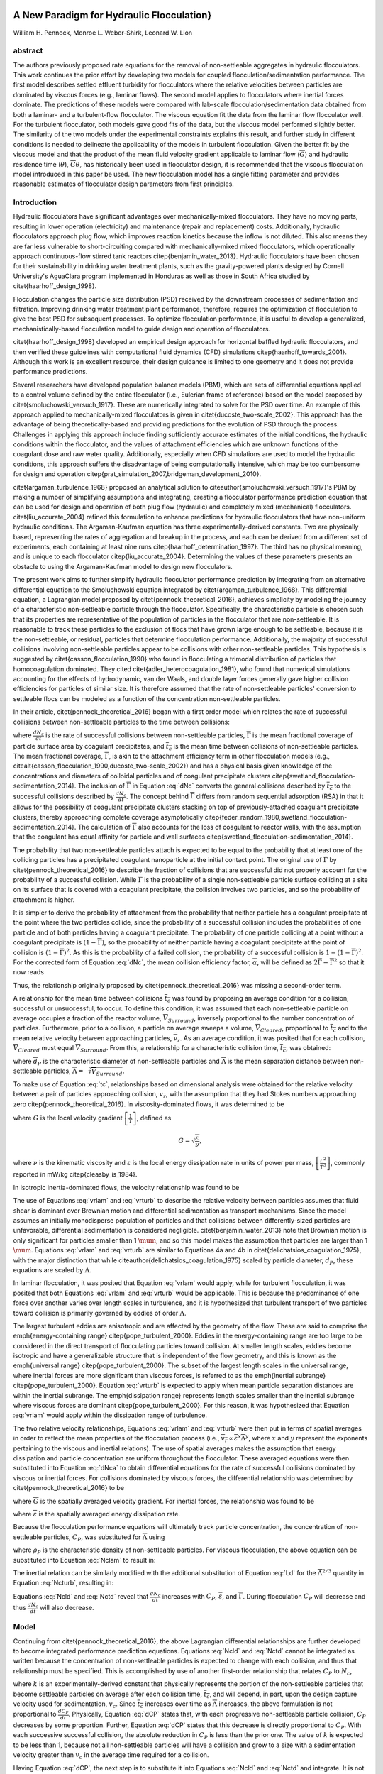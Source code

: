 .. _title_Flocculation_Model:


**********************************************
A New Paradigm for Hydraulic Flocculation}
**********************************************

William H. Pennock, Monroe L. Weber-Shirk, Leonard W. Lion

abstract
========

The authors previously proposed rate equations for the removal of non-settleable aggregates in hydraulic flocculators. This work continues the prior effort by developing two models for coupled flocculation/sedimentation performance. The first model describes settled effluent turbidity for flocculators where the relative velocities between particles are dominated by viscous forces (e.g., laminar flows). The second model applies to flocculators where inertial forces dominate. The predictions of these models were compared with lab-scale flocculation/sedimentation data obtained from both a laminar- and a turbulent-flow flocculator. The viscous equation fit the data from the laminar flow flocculator well. For the turbulent flocculator, both models gave good fits of the data, but the viscous model performed slightly better. The similarity of the two models under the experimental constraints explains this result, and further study in different conditions is needed to delineate the applicability of the models in turbulent flocculation. Given the better fit by the viscous model and that the product of the mean fluid velocity gradient applicable to laminar flow (:math:`\overline{G}`) and hydraulic residence time (:math:`\theta`), :math:`\overline{G}\theta`, has historically been used in flocculator design, it is recommended that the viscous flocculation model introduced in this paper be used. The new flocculation model has a single fitting parameter and provides reasonable estimates of flocculator design parameters from first principles.

Introduction
============

Hydraulic flocculators have significant advantages over mechanically-mixed flocculators. They have no moving parts, resulting in lower operation (electricity) and maintenance (repair and replacement) costs. Additionally, hydraulic flocculators approach plug flow, which improves reaction kinetics because the inflow is not diluted. This also means they are far less vulnerable to short-circuiting compared with mechanically-mixed mixed flocculators, which operationally approach continuous-flow stirred tank reactors \citep{benjamin_water_2013}. Hydraulic flocculators have been chosen for their sustainability in drinking water treatment plants, such as the gravity-powered plants designed by Cornell University's AguaClara program implemented in Honduras as well as those in South Africa studied by \citet{haarhoff_design_1998}.

Flocculation changes the particle size distribution (PSD) received by the downstream processes of sedimentation and filtration. Improving drinking water treatment plant performance, therefore, requires the optimization of flocculation to give the best PSD for subsequent processes. To optimize flocculation performance, it is useful to develop a generalized, mechanistically-based flocculation model to guide design and operation of flocculators.

\citet{haarhoff_design_1998} developed an empirical design approach for horizontal baffled hydraulic flocculators, and then verified these guidelines with computational fluid dynamics (CFD) simulations \citep{haarhoff_towards_2001}. Although this work is an excellent resource, their design guidance is limited to one geometry and it does not provide performance predictions.

Several researchers have developed population balance models (PBM), which are sets of differential equations applied to a control volume defined by the entire flocculator (i.e., Eulerian frame of reference) based on the model proposed by \citet{smoluchowski_versuch_1917}. These are numerically integrated to solve for the PSD over time. An example of this approach applied to mechanically-mixed flocculators is given in \citet{ducoste_two-scale_2002}. This approach has the advantage of being theoretically-based and providing predictions for the evolution of PSD through the process. Challenges in applying this approach include finding sufficiently accurate estimates of the initial conditions, the hydraulic conditions within the flocculator, and the values of attachment efficiencies which are unknown functions of the coagulant dose and raw water quality. Additionally, especially when CFD simulations are used to model the hydraulic conditions, this approach suffers the disadvantage of being computationally intensive, which may be too cumbersome for design and  operation \citep{prat_simulation_2007,bridgeman_development_2010}.

\citet{argaman_turbulence_1968} proposed an analytical solution to \citeauthor{smoluchowski_versuch_1917}'s PBM by making a number of simplifying assumptions and integrating, creating a flocculator performance prediction equation that can be used for design and operation of both plug flow (hydraulic) and completely mixed (mechanical) flocculators. \citet{liu_accurate_2004} refined this formulation to enhance predictions for hydraulic flocculators that have non-uniform hydraulic conditions. The Argaman-Kaufman equation has three experimentally-derived constants. Two are physically based, representing the rates of aggregation and breakup in the process, and each can be derived from a different set of experiments, each containing at least nine runs \citep{haarhoff_determination_1997}. The third has no physical meaning, and is unique to each flocculator \citep{liu_accurate_2004}. Determining the values of these parameters presents an obstacle to using the Argaman-Kaufman model to design new flocculators.

The present work aims to further simplify hydraulic flocculator performance prediction by integrating from an alternative differential equation to the Smoluchowski equation integrated by \citet{argaman_turbulence_1968}. This differential equation, a Lagrangian model proposed by \citet{pennock_theoretical_2016}, achieves simplicity by modeling the journey of a characteristic non-settleable particle through the flocculator. Specifically, the characteristic particle is chosen such that its properties are representative of the population of particles in the flocculator that are non-settleable. It is reasonable to track these particles to the exclusion of flocs that have grown large enough to be settleable, because it is the non-settleable, or residual, particles that determine flocculation performance. Additionally, the majority of successful collisions involving non-settleable particles appear to be collisions with other non-settleable particles. This hypothesis is suggested by \citet{casson_flocculation_1990} who found in flocculating a trimodal distribution of particles that homocoagulation dominated. They cited \citet{adler_heterocoagulation_1981}, who found that numerical simulations accounting for the effects of hydrodynamic, van der Waals, and double layer forces generally gave higher collision efficiencies for particles of similar size. It is therefore assumed that the rate of non-settleable particles' conversion to settleable flocs can be modeled as a function of the concentration non-settleable particles.

In their article, \citet{pennock_theoretical_2016} began with a first order model which relates the rate of successful collisions between non-settleable particles to the time between collisions:

.. math::
   :label: dNc

	 \frac{dN_c}{dt}=\frac{\overline{\Gamma}}{\overline{t_{c}}},


where :math:`\frac{dN_c}{dt}` is the rate of successful collisions between non-settleable particles, :math:`\overline{\Gamma}` is the mean fractional coverage of particle surface area by coagulant precipitates, and :math:`\overline{t_{c}}` is the mean time between collisions of non-settleable particles. The mean fractional coverage, :math:`\overline{\Gamma}`, is akin to the attachment efficiency term in other flocculation models (e.g., \citealt{casson_flocculation_1990,ducoste_two-scale_2002}) and has a physical basis given knowledge of the concentrations and diameters of colloidal particles and of coagulant precipitate clusters \citep{swetland_flocculation-sedimentation_2014}. The inclusion of :math:`\overline{\Gamma}` in Equation :eq:`dNc` converts the general collisions described by :math:`\overline{t_{c}}` to the successful collisions described by :math:`\frac{dN_c}{dt}`. The concept behind :math:`\overline{\Gamma}` differs from random sequential adsorption (RSA) in that it allows for the possibility of coagulant precipitate clusters stacking on top of previously-attached coagulant precipitate clusters, thereby approaching complete coverage asymptotically \citep{feder_random_1980,swetland_flocculation-sedimentation_2014}. The calculation of :math:`\overline{\Gamma}` also accounts for the loss of coagulant to reactor walls, with the assumption that the coagulant has equal affinity for particle and wall surfaces \citep{swetland_flocculation-sedimentation_2014}.

The probability that two non-settleable particles attach is expected to be equal to the probability that at least one of the colliding particles has a precipitated coagulant nanoparticle at the initial contact point. The original use of :math:`\overline{\Gamma}` by \citet{pennock_theoretical_2016} to describe the fraction of collisions that are successful did not properly account for the probability of a successful collision. While :math:`\overline{\Gamma}` is the probability of a single non-settleable particle surface colliding at a site on its surface that is covered with a coagulant precipitate, the collision involves two particles, and so the probability of attachment is higher.

It is simpler to derive the probability of attachment from the probability that neither particle has a coagulant precipitate at the point where the two particles collide, since the probability of a successful collision includes the probabilities of one particle and of both particles having a coagulant precipitate. The probability of one particle colliding at a point without a coagulant precipitate is :math:`(1-\overline{\Gamma})`, so the probability of neither particle having a coagulant precipitate at the point of collision is :math:`(1-\overline{\Gamma})^2`. As this is the probability of a failed collision, the probability of a successful collision is :math:`1-(1-\overline{\Gamma})^2`.  For the corrected form of Equation :eq:`dNc`, the mean collision efficiency factor, :math:`\overline{\alpha}`, will be defined as :math:`2\overline{\Gamma}-\overline{\Gamma}^2` so that it now reads

.. math::
   :label: dNca

	 \frac{dN_c}{dt}=\frac{\overline{\alpha}}{\overline{t_{c}}}.



Thus, the relationship originally proposed by \citet{pennock_theoretical_2016} was missing a second-order term.

A relationship for the mean time between collisions :math:`\overline{t_{c}}` was found by proposing an average condition for a collision, successful or unsuccessful, to occur. To define this condition, it was assumed that each non-settleable particle on average occupies a fraction of the reactor volume, :math:`\overline{V}_{Surround}`, inversely proportional to the number concentration of particles. Furthermore, prior to a collision, a particle on average sweeps a volume, :math:`\overline{V}_{Cleared}`, proportional to :math:`\overline{t_c}` and to the mean relative velocity between approaching particles, :math:`\overline{v}_r`. As an average condition, it was posited that for each collision, :math:`\overline{V}_{Cleared}` must equal :math:`\overline{V}_{Surround}`. From this, a relationship for a characteristic collision time, :math:`\overline{t_c}`, was obtained:

.. math::
   :label: tc

	 \overline{t_{c}}=\frac{\overline{\Lambda}^3}{\pi\overline{d}_{P}^2\overline{v_r}},


where :math:`\overline{d}_{P}` is the characteristic diameter of non-settleable particles and :math:`\overline{\Lambda}` is the mean separation distance between non-settleable particles, :math:`\overline{\Lambda}=\sqrt[3]{\overline{V}_{Surround}}`.

To make use of Equation :eq:`tc`, relationships based on dimensional analysis were obtained for the relative velocity between a pair of particles approaching collision, :math:`v_{r}`, with the assumption that they had Stokes numbers approaching zero \citep{pennock_theoretical_2016}. In viscosity-dominated flows, it was determined to be

.. math::
   :label: vrlam

	 v_r\sim \Lambda G,


where :math:`G` is the local velocity gradient
:math:`\left[\frac{1}{T}\right]`, defined as

.. math::

	 G=\sqrt{\frac{\varepsilon}{\nu}},


where :math:`\nu` is the kinematic viscosity and :math:`\varepsilon` is the local energy dissipation rate in units of power per mass, :math:`\left[\frac{L^2}{T^3}\right]`, commonly reported in mW/kg \citep{cleasby_is_1984}.

In isotropic inertia-dominated flows, the velocity relationship was found to be

.. math::
   :label: vrturb

	 v_r\sim\sqrt[3]{\varepsilon\Lambda},

The use of Equations :eq:`vrlam` and :eq:`vrturb` to describe the relative velocity between particles assumes that fluid shear is dominant over Brownian motion and differential sedimentation as transport mechanisms. Since the model assumes an initially monodisperse population of particles and that collisions between differently-sized particles are unfavorable, differential sedimentation is considered negligible. \citet{benjamin_water_2013} note that Brownian motion is only significant for particles smaller than 1 :math:`\mum`, and so this model makes the assumption that particles are larger than 1 :math:`\mum`. Equations :eq:`vrlam` and :eq:`vrturb` are similar to Equations 4a and 4b in \citet{delichatsios_coagulation_1975}, with the major distinction that while \citeauthor{delichatsios_coagulation_1975} scaled by particle diameter, :math:`d_P`, these equations are scaled by :math:`\Lambda`.

In laminar flocculation, it was posited that Equation :eq:`vrlam` would apply, while for turbulent flocculation, it was posited that both Equations :eq:`vrlam` and :eq:`vrturb` would be applicable. This is because the predominance of one force over another varies over length scales in turbulence, and it is hypothesized that turbulent transport of two particles toward collision is primarily governed by eddies of order :math:`\Lambda`.

The largest turbulent eddies are anisotropic and are affected by the geometry of the flow. These are said to comprise the \emph{energy-containing range} \citep{pope_turbulent_2000}. Eddies in the energy-containing range are too large to be considered in the direct transport of flocculating particles toward collision. At smaller length scales, eddies become isotropic and have a generalizable structure that is independent of the flow geometry, and this is known as the \emph{universal range} \citep{pope_turbulent_2000}. The subset of the largest length scales in the universal range, where inertial forces are more significant than viscous forces, is referred to as the \emph{inertial subrange} \citep{pope_turbulent_2000}. Equation :eq:`vrturb` is expected to apply when mean particle separation distances are within the inertial subrange. The \emph{dissipation range} represents length scales smaller than the inertial subrange where viscous forces are dominant \citep{pope_turbulent_2000}. For this reason, it was hypothesized that Equation :eq:`vrlam` would apply within the dissipation range of turbulence.

The two relative velocity relationships, Equations :eq:`vrlam` and :eq:`vrturb` were then put in terms of spatial averages in order to reflect the mean properties of the flocculation process (i.e., :math:`\overline{v_r}\propto\overline{\varepsilon}^x\overline{\Lambda}^y`, where :math:`x` and :math:`y` represent the exponents pertaining to the viscous and inertial relations). The use of spatial averages makes the assumption that energy dissipation and particle concentration are uniform throughout the flocculator. These averaged equations were then substituted into Equation :eq:`dNca` to obtain differential equations for the rate of successful collisions dominated by viscous or inertial forces. For collisions dominated by viscous forces, the differential relationship was determined by \citet{pennock_theoretical_2016} to be

.. math::
   :label: Nclam

	 dN_{c}=\pi\overline{\alpha}\frac{\overline{d}_{P}^2}{\overline{\Lambda}^2} \overline{G}dt,


where :math:`\overline{G}` is the spatially averaged velocity gradient. For inertial forces, the relationship was found to be

.. math::
   :label: Ncturb

	 dN_{c}=\pi\overline{\alpha}\frac{\overline{d}_{P}^2}{\overline{\Lambda}^2}\left(\frac{\overline{\varepsilon}}{\overline{\Lambda}^2}\right)^{1/3}dt,



where :math:`\overline{\varepsilon}` is the spatially averaged energy dissipation rate.

Because the flocculation performance equations will ultimately track particle concentration, the concentration of non-settleable particles, :math:`C_{P}`, was substituted for :math:`\overline{\Lambda}` using

.. math::
   :label: Ld

	 \overline{\Lambda}^3=\frac{\pi}{6}\frac{\rho_{P}}{C_{P}}\overline{d}_P^3,


where :math:`\rho_{P}` is the characteristic density of non-settleable particles. For viscous flocculation, the above equation can be substituted into Equation :eq:`Nclam` to result in:

.. math::
   :label: Ncld

   dN_{c}=\pi\overline{\alpha}\left(\frac{6}{\pi}\frac{C_{P}}{\rho_P}\right)^{2/3}\overline{G}dt.


The inertial relation can be similarly modified with the additional substitution of Equation :eq:`Ld` for the :math:`\overline{\Lambda}^{2/3}` quantity in Equation :eq:`Ncturb`, resulting in:

.. math::
   :label: Nctd

	 dN_{c}=\pi\overline{\alpha}\left(\frac{6}{\pi}\frac{C_{P}}{\rho_P}\right)^{8/9}\left(\frac{\overline{\varepsilon}}{\overline{d}_{P}^2}\right)^{1/3}dt.


Equations :eq:`Ncld` and :eq:`Nctd` reveal that :math:`\frac{dN_c}{dt}` increases with :math:`C_P`,
:math:`\overline{\varepsilon}`, and :math:`\overline{\Gamma}`. During flocculation
:math:`C_P` will decrease and thus :math:`\frac{dN_c}{dt}` will also decrease.

Model
=====
Continuing from \citet{pennock_theoretical_2016}, the above Lagrangian differential relationships are further developed to become integrated performance prediction equations. Equations :eq:`Ncld` and :eq:`Nctd` cannot be integrated as written because the concentration of non-settleable particles is expected to change with each collision, and thus that relationship must be specified. This is accomplished by use of another first-order relationship that relates :math:`C_P` to :math:`N_{c}`,

.. math::
   :label: dCP

	 \frac{dC_{P}}{dN_{c}}=-kC_{P},


where :math:`k` is an experimentally-derived constant that physically represents the portion of the non-settleable particles that become settleable particles on average after each collision time, :math:`\overline{t_c}`, and will depend, in part, upon the design capture velocity used for sedimentation, :math:`v_c`. Since :math:`\overline{t_c}` increases over time as :math:`\overline{\Lambda}` increases, the above formulation is not proportional to :math:`\frac{dC_P}{dt}`. Physically, Equation :eq:`dCP` states that, with each progressive non-settleable particle collision, :math:`C_P` decreases by some proportion. Further, Equation :eq:`dCP` states that this decrease is directly proportional to :math:`C_P`. With each successive successful collision, the absolute reduction in :math:`C_P` is less than the prior one. The value of :math:`k` is expected to be less than 1, because not all non-settleable particles will have a collision and grow to a size with a sedimentation velocity greater than :math:`v_c` in the average time required for a collision.

Having Equation :eq:`dCP`, the next step is to substitute it into Equations :eq:`Ncld` and :eq:`Nctd` and integrate. It is not currently known how to make accurate estimates of :math:`\rho_P` and :math:`\overline{d}_P` over the course of the flocculation process, during which the distribution of sizes, composed of fractals of varying densities, increases in both mean and in magnitude of spread. Given reliable estimates, Equations :eq:`Ncld`, :eq:`Nctd`, and :eq:`dCP` could be used directly. However, as a first approximation, they can be expressed in terms of the subset of non-settleable particles which are primary particles, since :math:`\rho_P` and :math:`\overline{d}_P` can be more confidently estimated for this population of particles.

Primary particles are chosen over the minimally-settleable size or any intermediate non-settleable size, because it is hypothesized that, since primary particles must collide with other small non-settleable particles numerous times to attain a settleable size, collisions involving primary particles are the rate-limiting step in flocculation. For the majority of the flocculation process in an initially monodisperse suspension, after the first collisions have been completed, the collision rate of primary particles becomes slower than the collision rates of an equivalent number concentration of primary particles that have already formed flocs containing any other number of primary particles \citep{weber-shirk_flocculation_2010}. Therefore, the final concentration of non-settleable particles is dependent upon the collisions of primary particles, and it is hypothesized that the final concentration of non-settleable particles is proportional to the final concentration of primary particles. Further experimental work will be needed to confirm this hypothesis and detail this relationship, but for the present study, prediction of performance with respect to primary particles will be considered representative of non-settleable particles. The primary particles are defined here as the suspended particles (kaolinite for this study) and the attached nanoparticles of coagulant precipitate.

Solving Equation :eq:`dCP` for :math:`dN_{c}`, substituting it into Equations :eq:`Ncld` and :eq:`Nctd`, and rewriting the equations in terms of primary particles results in Equation :eq:`dCPlam`,

.. math::
   :label: dCPlam

	 \frac{dC_{P}}{-kC_{P}}=\pi\overline{\alpha}\left(\frac{6}{\pi}\frac{C_{P}}{\rho_P}\right)^{2/3}\overline{G}dt,


and Equation :eq:`dCPturb`,

.. math::
   :label: dCPturb

	 \frac{dC_{P}}{-kC_{P}}=\pi\overline{\alpha}\left(\frac{6}{\pi}\frac{C_{P}}{\rho_P}\right)^{8/9}\left(\frac{\overline{\varepsilon}}{\overline{d}_{P}^2}\right)^{1/3}dt.


From this point forward, variables with the subscript P will represent a property of the primary particle subset of the non-settleable particle population rather than the whole.

It is interesting to note that rearranging Equations :eq:`dCPlam` and :eq:`dCPturb` in terms of :math:`\frac{dC_P}{dt}` gives exponents for :math:`C_P` of :math:`\frac{5}{3}` and :math:`\frac{17}{9}`. Previous flocculation rate equations were second-order, but the observed flocculation rate was less than second-order \citep{benjamin_water_2013}. The slight deviation from an exponent of two comes from the assumption of \citet{pennock_theoretical_2016} that relative velocity between colliding particles scales with :math:`\Lambda` rather than :math:`d_P`. This is to say that, in dilute suspensions characteristic of raw water, where particles are separated by :math:`\overline{\Lambda}\gg \overline{d}_P`, the majority of :math:`\overline{t_c}` is spent with the distance between particles characterized by :math:`\overline{\Lambda}` instead of :math:`\overline{d}_P`. The time required for the final approach for a collision is hypothesized to be insignificant compared the time for :math:`\overline{V}_Cleared` to equal :math:`\overline{V}_Surround`.

From Equations :eq:`dCPlam` and :eq:`dCPturb`, it is possible to integrate and obtain equations for flocculation performance. After separation of variables, one side of the equation is integrated with respect to time from the initial time (:math:`t=0`) to the time of interest, generally taken to be the mean hydraulic residence time (:math:`t=\theta`). The other side of the equation is integrated with respect to the concentration of primary particles from the value at the initial time (:math:`C_{P_0}`), equivalent to the initial concentration of non-settleable particles, to the concentration of primary particles at the time of interest (:math:`C_{P}`). For collisions dominated by viscous forces (Equation :eq:`dCPlam`), the integral becomes:

.. math::
   :label: intdCPlam

	 \frac{1}{\pi}\left(\rho_{P}\frac{\pi}{6}\right)^{2/3}\int_{C_{P_0}}^{C_{P}}C_{P}^{-5/3}dC_{P}=-k\overline{\alpha}\overline{G}\int_0^\thetadt.


The integral on the left hand side assumes that :math:`\rho_{P}` does not change as :math:`C_P` changes. One assumption on the right side is that :math:`\overline{\Gamma}`, of which :math:`\overline{\alpha}` is a function, does not vary with :math:`t`. This requires that adsorption of coagulant to colloidal particles in rapid mix be fast enough to be approximated as completed by the beginning of flocculation. This assumption may not be valid for high rate flocculators especially under conditions of low :math:`C_P_0`. Further work on the rate and efficacy of rapid mix is merited.

The other assumption on the right hand side is that the mean velocity gradient, :math:`\overline{G}`, does not change over the course of the flocculation process. In mechanically-mixed flocculators, the use of a simple spatial average is not reasonable, as the velocity gradient changes very dramatically from the bulk flow to the tip of the impeller blade and individual particles follow different paths that expose them to different velocity gradient zones in different sequences and durations \citep{boller_particles_1998}. The distribution of residence times in a mechanical flocculator would also need to be taken into account for the integration. For baffled hydraulic flocculators, on the other hand, the use of the spatial average, :math:`\overline{G}`, and considering it constant with :math:`t` is generally a reasonable approximation, as mixing energy in a well-designed hydraulic flocculator is rather uniformly distributed spatially, the zones of higher energy dissipation rate after the baffles do not vary appreciably with time when operating at a constant flow rate, and all particles follow similar paths through the flocculator.

Integration of Equation :eq:`intdCPlam` gives:

.. math::
   :label: CPlamint

	 \frac{3}{2\pi}\left(\rho_{P}\frac{\pi}{6}\right)^{2/3}\left(C_{P}^{-2/3}-C_{P_0}^{-2/3}\right)=k\overline{\alpha}\overline{G}\theta.


This can be put in terms of :math:`\overline{\Lambda}` for simplicity by using Equation :eq:`Ld` and rearranging in terms of the familiar Camp-Stein parameter, :math:`\overline{G}\theta`, to be

.. math::
   :label: Gtlam

	 \overline{G}\theta = \frac{3}{2}\frac{{\left( {{\overline{\Lambda} ^2} - \overline{\Lambda} _0^2} \right)}}{{k\pi\overline{\alpha} \overline{d}_P^2}}.


Equation :eq:`Gtlam` gives guidance for flocculator design in that higher values of :math:`\overline{G}\theta` are needed for flocculators to achieve greater changes in :math:`\overline{\Lambda}` (or :math:`C_P`) or to overcome low :math:`\overline{\Gamma}`. It should be noted that the :math:`\overline{\Lambda}_0` term in Equation :eq:`Gtlam` will generally be very small compared to the :math:`\overline{\Lambda}` term for most flocculation scenarios. In this case, :math:`\overline{\Lambda}_0` can be considered negligible. While simplifying the equation, this also gives the result that flocculators must be designed not so much for the particle concentrations they will receive but for the particle concentrations they are intended to produce. Modifying Equation :eq:`Gtlam` to be in terms of :math:`C_P` produces:

.. math::
   :label: GtlamSim

	 \overline{G}\theta = \frac{3}{2k\pi\overline{\alpha}}\left(\frac{\pi}{6}\frac{\rho_P}{C_P}\right)^{2/3}.


A desirable way to represent flocculation performance is with the negative log of the fraction of particles remaining (also often referred to as log removal), :math:`pC^*`, given in \citet{swetland_flocculation-sedimentation_2014} as:

.. math::
   :label: pC

	 p{C^*}=-\log_{10}\left(\frac{C_{P}}{C_{P_0}}\right)


Likewise, a way to simplify Equation :eq:`CPlamint` is to put it in terms of the particle volume fraction, :math:`\phi`, defined as:

.. math::
   :label: phi

	 \phi=\frac{C_P}{\rho_P}=\frac{\pi}{6}\left(\frac{\overline{d}_P}{\overline{\Lambda}}\right)^3.


Putting Equation :eq:`CPlamint` in terms of :math:`pC^*` and
:math:`\phi` results in:

.. math::
   :label: pClam

	 p{C^*}=\frac{3}{2}\log_{10}\left[\frac{2}{3}\left(\frac{6}{\pi}\right)^{2/3}k\pi\overline{\alpha}\overline{G}\theta\phi_0^{2/3}+1\right].


Equation :eq:`pClam` is a predictive performance model for flocculation in flows with long range particle transport toward collisions dominated by viscous forces. It is proposed as applicable to laminar flows, with potential applicability to the dissipation range of turbulent flows. Given the properties of the flocculator (:math:`\overline{G}` and :math:`\theta`) and its influent (:math:`\phi_0` and :math:`\overline{\alpha}`), flocculation performance can be predicted in terms of :math:`pC^*`. The development of Equation :eq:`pClam` was the result of a team effort of Cornell University's AguaClara program and hence it will be subsequently referred to as the AguaClara viscous flocculation model.


Validation of Equation :eq:`pClam` will require experiments over a range of conditions. For laminar conditions, data have already been collected by \citet{swetland_flocculation-sedimentation_2014}, and the aptness of Equation :eq:`pClam` can be tested with respect to its predictions for these data. Turbulent flow flocculator performance data can also be compared with data from \citet{swetland_flocculation-sedimentation_2014} in order to see if there is any distinguishable difference between performance for these two different conditions.

Since validation of Equation :eq:`pClam` for turbulent flows requires flocculation experiments in turbulent conditions, it is important to differentiate which experimental conditions will constitute viscosity-dominated flocculation (Equation :eq:`pClam`) and which will constitute inertia-dominated flocculation (Equation :eq:`pCturb`). The distinction is made based on the division between ranges of length scales in turbulent flow. The Kolmogorov microscale (:math:`\eta`) describes the smallest dissipative eddies in a turbulent flow and is defined as

.. math::
   :label: Kolm

	 \eta=\left(\frac{\nu^3}{\varepsilon}\right)^{1/4}


\citep{pope_turbulent_2000}. At the Kolmogorov microscale, the Reynolds number defined by the length scale of eddies is 1, which means that inertial and viscous forces are in balance. At this length scale, Equations :eq:`vrlam` and :eq:`vrturb` predict the same :math:`v_r`, meaning that the successful collision rate for both the viscous and inertial models is the same when :math:`\overline{\Lambda}=\overline{\eta}`, where :math:`\overline{\eta}` is the spatially averaged Kolmogorov microscale for the flow.

Therefore, for this study, when :math:`\frac{\overline{\Lambda}}{\overline{\eta}}\geq1`, flocculation was considered to occur in the inertial subrange, and when :math:`\frac{\overline{\Lambda}}{\overline{\eta}}<1`, flocculation was nominally said to occur in the dissipation range. Turbulence literature indicates that the transition between the inertial subrange and the dissipation range does not occur at the Kolmogorov microscale, but at some length scale that is a multiple, probably order 10, of the Kolmogorov microscale \citep{pope_turbulent_2000}. There does not, however, appear to be a clear value given for this length scale, and for the purposes of this study, the Kolmogorov microscale was utilized to characterize the transition. Experiments to test Equation :eq:`pClam` must therefore occur in conditions where :math:`\frac{\overline{\Lambda}}{\overline{\eta}}<1`, and experiments to test Equation :eq:`pCturb` must occur in conditions where :math:`\frac{\overline{\Lambda}}{\overline{\eta}}\geq1`.

Based on the considerations given above, there were two potential lines of experimentation to prove the validity of both the AguaClara viscous and AguaClara inertial flocculation models. The applicability of Equation :eq:`pClam` to the dissipation range of turbulent flow required experiments performed in conditions where :math:`\frac{\overline{\Lambda}}{\overline{\eta}}` was small (i.e., :math:`<1`). This could be accomplished by performing experiments with high initial primary particle concentration (i.e., small :math:`\overline{\Lambda}_0`) and low mean energy dissipation rate (i.e., large :math:`\overline{\eta}`). It should be noted that it would be necessary for :math:`\frac{\overline{\Lambda}}{\overline{\eta}}` to remain small over the entire process in order for Equation :eq:`pClam` to describe the process. Based on the model, it was not clear that this would be the case, since the model predicts that as flocculation proceeds, :math:`\overline{\Lambda}` will increase, approaching length scales in the inertial subrange.

Likewise, testing Equation :eq:`pCturb` would require conditions where :math:`\frac{\overline{\Lambda}}{\overline{\eta}}` was made large (i.e., :math:`\geq1`) by means of a low primary particle concentration and a high energy dissipation rate, which may even result from conditions in which :math:`\overline{\Lambda}_0` is large. Thus, an efficient way to test the applicability of both equations was to run high primary particle concentration experiments at the lowest energy dissipation rate possible while still maintaining turbulent conditions. If the results proved to be better fit by the inertial model, it would be evidence that inertial forces are dominant for the majority of turbulent flocculation, even for cases where viscous forces are initially dominant.

Experimental Protocols
======================

In order to conduct the experiments required to test Equations :eq:`pClam` and :eq:`pCturb`, it was necessary to use a lab scale flocculator that operated under turbulent conditions and had flexibility in the parameters that control :math:`\frac{\overline{\Lambda}}{\overline{\eta}}`. The design scheme chosen to meet these requirements was a tube flocculator, illustrated in Figure \ref{1fig:Diagram} and described in \citet{pennock_theoretical_2016}. This tube flocculator operated in the turbulent flow regime, which for pipe flow means that :math:`Re>4,000` \citep{granger_fluid_1995}. Additionally, the ratio :math:`\frac{\overline{\Lambda}}{\overline{\eta}}` can be adjusted by varying influent primary particle concentration (for :math:`\overline{\Lambda}`) as well as the episodic constriction of the tubing, the hydraulic residence time through the system, or the head loss across the system (for :math:`\overline{\eta}`). The latter modifications change :math:`\overline{\varepsilon}`, which then changes :math:`\overline{\eta}` according to Equation :eq:`Kolm`. The change in mean energy dissipation rate due to any modification to the system was approximated by

.. math::
   :label: EDR

	 \overline{\varepsilon}=\frac{gh_\ell}{\theta},


where :math:`g` is the acceleration due to gravitational force and :math:`h_\ell` is the head loss across the flocculator. As mentioned previously, the use of :math:`\overline{\varepsilon}` assumes that the energy dissipation rate throughout the flocculator is completely uniform so that it can be represented with a simple spatial average rather than a weighted average accounting for the proportion of the flow passing through different zones of energy dissipation rate. This approximation requires that the majority of energy dissipation (represented by head loss) is due to fluid shear (minor loss) in the bulk flow. If the head loss across a flocculator were primarily as a result of shear on the reactor walls (major loss), only a small fraction of the flow would experience this energy dissipation rate in the near-wall zone, and estimating the mean energy dissipation rate by this method would be invalid.

It is hypothesized, however, that the constrictions in the tube flocculator created submerged free jets downstream, generating fluid shear across the cross section of the flow \citep{pennock_theoretical_2016}. This hypothesis is supported by a calculation of the head loss due to wall shear using the Darcy-Weisbach equation \citep{granger_fluid_1995}. The turbulent tube flocculator would be expected to have a total head loss of around 7 cm if only wall shear were present, but an average head loss of 90 cm was measured across the flocculator by means of a differential pressure sensor, indicating that significant fluid shear is present.

Referring to Equation :eq:`EDR`, changing the head loss by changing the constriction of the tubes or changing the water elevation difference across the flocculator would change the energy dissipation rate. Likewise, either of the above two modifications would change the mean hydraulic residence time in the flocculator. This could also be accomplished by changing the length of the flocculator.

.. _figure_apparatus:

.. figure:: Images/apparatus.png
   :width: 500px
   :align: center
   :alt: internal figure

   Diagram of Turbulent Tube Flocculator adapted from \citet{pennock_theoretical_2016} with modifications made to the outlet weir system and the addition of strong base solution.



:numref:`figure_apparatus` illustrates the process sequence used in this study. At the beginning of the process, tap water from the Cornell University Water Filtration Plant came into the system with, on average, a pH of 7.67, a turbidity of 0.056 nephelometric turbidity units (NTU), a total hardness of 150 mg/L, a total alkalinity of 140 mg/L, and a dissolved organic carbon (DOC) concentration of 1.80 mg/L \citep{bp-mws_drinking_2016}. This water was temperature-controlled by means of a PID (proportional-integral-derivative) controller, which regulated the relative fractions of hot water and cold water used to maintain the level in the constant head tank. The temperature-controlled water was passed through a granular activated carbon (GAC) filter to reduce the effect of dissolved organic matter (DOM) on experimental results. The water was then sent to the constant head tank, where it was bubbled with air to strip out supersaturated dissolved gases that might come out of solution during the experiment, resulting in formation of bubbles.

From the constant head tank, this conditioned water was delivered to the turbulent tube flocculator. Before entry to the flocculator, the water was set at a constant primary particle concentration by means of a computer-controlled peristaltic pump that introduced a concentrated kaolinite clay suspension (R.T. Vanderbilt Co., Inc., Norwalk, Connecticut) of about 250 g/L. A fraction of the mixed flow was sampled by a peristaltic pump and analyzed for turbidity with an HF Scientific MicroTOL turbidimeter at a distance of greater than ten diameters downstream from the clay input and then reintroduced at the point where clay suspension was added. This turbidity reading was input into a PID control system which determined the speed of the clay pump according to the discrepancy between the influent turbidity and the experimental target value.

Along with the clay, strong base (NaOH) manufactured by Sigma-Aldrich (St. Louis, MO) was added upstream of the flocculator with a peristaltic pump to keep the pH of the water at :math:`7.5\pm0.5`, which was the criterion set for the pH in these experiments. In the winter, the pH of the tap water dropped close to 7, and so sufficient NaOH was added to account for seasonal variations in the natural base-neutralizing capacity (BNC) of the water and to raise the pH above 7 to around 7.5.  This base addition was also sufficient to neutralize the acidity of the polyaluminum chloride (PACl) coagulant used for this study, which had been found to impact the solubility of PACl at high doses. Base doses were calculated to account for the normality of the PACl solution, based on a titration which found that the PACl solution was approximately 0.025 equivalents of strong acid per gram as Al.

Just prior to entering the flocculator,  PACl coagulant (PCH-180) manufactured by the Holland Company, Inc. (Adams, Massachusetts) was added to the flow by a computer-controlled peristaltic pump which varied the coagulant dose between experiments. After entering the system, the coagulant then entered a small orifice used to accomplish rapid mix by forming a jet downstream. From there, the suspension traveled up through the flocculator made of 3.18 cm (1.25 in) inner diameter tubing. Within the flocculator, the fluid passed through constrictions in the tubing that caused the flow to contract, resulting in flow expansions afterward and achieving increased mixing and energy dissipation.

After leaving the flocculator, the flow passed a vertical tube with a free surface that served as an air release. This removed bubbles in the system so that they would not interfere with settling or analysis of the flocs. A portion of the flow was then diverted for sedimentation by means of a peristaltic pump up a clear one-inch PVC pipe angled at :math:`60^{\circ}`. The flow rate through the pump was selected based on the dimensions of the tube and its angle to achieve a desired capture velocity, :math:`v_c`. The supernatant from this tube settler was passed through an HF Scientific MicroTOL nephelometric turbidimeter to record the effluent turbidity for the duration of the experiment. Recording the settled effluent turbidity made it possible to calculate the :math:`pC^*` term in Equations :eq:`pClam` and :eq:`pCturb` (in terms of non-settleable particles) and also made possible comparison with data from \citep{swetland_flocculation-sedimentation_2014}.

After data from the settled flocs had been collected, the flow from the effluent turbidimeter was sent to the drain along with the bulk flow. The bulk flow traveled past a second air release before exiting the drain. The air release gave the flow exiting the drain a free surface as it flowed over the exit weir so that the exiting water developed into a supercritical flow. Thus, the flow over the weir was not influenced by the flow downstream of the free surface, and the flow rate could be controlled by adjusting the elevation of the free surface before the drain. The outlet weir was a 1-1/4" PVC pipe within an upright 3" clear pipe, which were joined by a flexible coupling adapter. The effluent water accumulated in the clear outer pipe until it reached the elevation of the top of the inner pipe and flowed down through it. The flow rate could be adjusted by loosening the flexible coupling so that the elevation of the top of the inner pipe could be adjusted. As the bulk flow exited down out of the inner pipe to the drain, it passed over a glass electrode sensor to
measure pH.

Results
=========

The above process was used to conduct the experiments to test the applicability of Equations :eq:`pClam` and :eq:`pCturb` in turbulent flocculation. The influent turbidity was set at a constant of 900 NTU. The mean energy dissipation rate was about 21.5 mW/kg, which resulted from choosing a flow rate of about 110 mL/s so that the Reynolds number was just above 4,000. These values were chosen to ensure viscous-dominated turbulent initial conditions. For these experiments, coagulant doses ranged from 0.05 to 98 mg/L as Al. A :math:`v_c` of 0.12 mm/s was used for all experiments. Data from these nominally viscous experiments are shown in Figure \ref{1fig:ViscDataFit}. In this graph, the data are plotted in terms of Equation :eq:`pClam` and its corresponding composite parameter taken from Equation :eq:`Nclam`,

.. math::
   :label: Paramlam

	 N_{c}\propto\overline{\alpha}\theta \overline{G}\phi_0^{2/3}.




\begin{figure}[!ht]
\centering
\includegraphics[scale=0.6]{PennockFig2}
\caption{Fit of Equation :eq:`pClam` to data from :math:`Re\approx4,000` experiments. Hollow points indicate data not used in fitting the model.}
\label{1fig:ViscDataFit}
\end{figure}


In Figure \ref{1fig:ViscDataFit} the data show increasing performance (i.e., :math:`pC^*`) with increasing values of composite parameter. At the highest values, however, a marked decrease begins. For these graphs, the model fits were done for all points where increasing performance was seen, because the model does not currently include a mechanism for the decreasing performance. The values for :math:`k` were determined by the Levenberg-Marquardt algorithm, and the value for the viscous model was 0.030, while the :math:`k` value for the inertial model was 0.031. In Figure \ref{1fig:InertDataFit}, it can be seen that for lower values of the composite parameter, the AguaClara inertial flocculation model fits the data better, while in Figure \ref{1fig:ViscDataFit} the AguaClara viscous flocculation model can be seen to better fit the performance at higher coagulant doses. The :math:`R^2` value for the viscous fit is 0.958, while the :math:`R^2` value for the inertial fit is 0.954. Likewise, the sum of squared errors for the viscous fit is 0.228 (mean error of 0.128), while that for the inertial fit is 0.252 (mean error of 0.134). Thus, the two models give similarly good fits of the data, but the viscous fit is slightly better at predicting :math:`pC^*`.

From the values given previously, the ratio :math:`\frac{\overline{\Lambda}_0}{\overline{\eta}}` can be calculated for the experimental conditions. Equation :eq:`Ld` can be used to compute (:math:`\overline{\Lambda}_0`). For these experiments, :math:`\overline{d}_P` is taken to be the average diameter of kaolinite clay particles, found by \citet{wei_coagulation_2015} and \citet{sun_characterization_2015} to be 7 :math:`\mum`. The concentration can be converted from NTU to the necessary mass/volume (mg/L) unit by using as a proportion the measurement reported by \citet{wei_coagulation_2015} of 68 NTU for 100 mg/L of kaolinite clay. Last, the density was assumed to be 2.65 g/:math:`cm^3` for kaolinite.

The Kolmogorov microscale for the experimental conditions can be calculated using Equation :eq:`Kolm`. The mean kinematic viscosity of water for these experiments was 0.95 :math:`\mathrm{mm^2/s}`, which is calculated from the mean water temperature for the experiments of 22.3:math:`^\circ`C. The mean value of energy dissipation rate, :math:`\overline{\varepsilon}`, can be calculated from Equation :eq:`EDR`. Using the procedure described above, the initial mean separation distance between primary particles (:math:`\overline{\Lambda}_0`) in the above experiments was 71 :math:`\mu m`. The Kolmogorov microscale was 79.5 :math:`\mu m`, and 645 NTU would be the turbidity expected for separation distances matching the Kolmogorov microscale. The above calculations give a ratio of 0.89 for :math:`\frac{\overline{\Lambda}_0}{\overline{\eta}}`, which is less than 1, as intended.

For flocculation in laminar flows, data were used from the work of \citet{swetland_flocculation-sedimentation_2014}. Figure \ref{1fig:Karen} shows Equation :eq:`pClam` fit to results for a capture velocity of 0.12 mm/s at two hydraulic residence times, five influent turbidity values and a range of coagulant doses. \citet{swetland_flocculation-sedimentation_2014} showed that the projected x-axis intercept of the linear region of the data (with a log-log slope of 1 according to her plotting of the data) was proportional to the capture velocity used for sedimentation. Correspondingly, :math:`k` is expected to be a function of capture velocity.

\begin{figure}[!ht]
\centering
\includegraphics[scale=0.6]{PennockFig4}
\caption{Fit of Equation :eq:`pClam` to laminar flocculation data from \citet{swetland_flocculation-sedimentation_2014}. For comparison, turbulent flocculation data from this study (see Figure \ref{1fig:ViscDataFit}) are overlaid on the fit.}
\label{1fig:Karen}
\end{figure}

Referring to Figure \ref{1fig:Karen}, Equation :eq:`pClam` fits the data from \citet{swetland_flocculation-sedimentation_2014} well with a :math:`k` value of 0.027. The resulting :math:`R^2` for this fit is 0.844. The sum-squared error is 5.03, giving an average error of 0.034 for the fit. For comparison, the data shown in Figure \ref{1fig:ViscDataFit} are overlaid on the fit in Figure \ref{1fig:Karen}. Although not shown, the AguaClara inertial flocculation model was also applied to these data to confirm the applicability of the AguaClara viscous flocculation model. As expected, the fit was inferior, with an :math:`R^2` value of 0.765 and a sum-squared error of 7.79, giving an average error of 0.052.

Discussion
==========

The goodness of fit seen in Figures \ref{1fig:ViscDataFit}, \ref{1fig:InertDataFit}, and \ref{1fig:Karen} indicate that the models capture the important mechanisms governing flocculation performance for a wide range of coagulant doses in both laminar and turbulent hydraulic flocculation. One of the challenges in fitting the data pertained to the assumption made for the characteristic diameter of PACl precipitate clusters, :math:`\overline{d}_\mathrm{C}`. This value has significant influence on the value of :math:`\overline{\Gamma}`, which in turn influences the values of the composite parameters (Equations :eq:`Paramlam` and :eq:`Paramturb`).

It is known that PACl contains aluminum monomers and oligomers as well as :math:`\mathrm{Al_{13}}` and :math:`\mathrm{Al_{30}}` nanoclusters, with the larger :math:`\mathrm{Al_{30}}` nanoclusters having a diameter of 1 nm and a length of 2 nm \citep{mertens_polyaluminum_2012}. It has been found, however, that the components of PACl self-aggregate and go on to form larger clusters \citep{swetland_influence_2013}. For these experiments, the value of :math:`\overline{d}_\mathrm{C}` was chosen based on sizing experiments performed by Garland (2015) with a Malvern Zetasizer Nano-ZS to analyze a 138.5 mg/L (as Aluminum) solution of PACl. The results of her experiments showed a large peak at about 90 nm and a smaller peak at 20 nm. It was originally hypothesized that the 90 nm peak could be a result of the aggregation of 20 nm clusters, so 20 nm was originally chosen.

Analysis of the data from this study, however lent more credence to assuming 90 nm, because when model predictions based on an assumption of 20 nm coagulant precipitate clusters were applied to the data, they predicted a leveling off of performance (i.e., due to diminishing returns of adding coagulant as clay platelet surfaces approached full coverage) at coagulant doses where performance continued to improve in the experiments. Selecting 90 nm for :math:`\overline{d}_\mathrm{C}` gave performance predictions that were more consistent with experimental findings for the coagulant doses used in the study, and this value was used in Figures \ref{1fig:ViscDataFit} and \ref{1fig:InertDataFit} along with the analysis associated with them. The difference the choice of :math:`\overline{d}_\mathrm{C}` makes in the estimation of :math:`\overline{\Gamma}` is shown in Figure \ref{1fig:Gammas}.

\begin{figure}[!ht]
\centering
\includegraphics[scale=0.6]{PennockFig5}
\caption{Differing estimates of surface coverage by coagulant, :math:`\overline{\Gamma}`, for two choices of characteristic PACl coagulant precipitate cluster diameter.}
\label{1fig:Gammas}
\end{figure}

A limitation of the model can be seen in the data in Figures \ref{1fig:ViscDataFit} and \ref{1fig:InertDataFit} at higher values of the composite parameters. After increasing steadily for all of the preceding range of coagulant doses, the performance began to decline after the dose of 10.9 mg/L as Aluminum. A simple hypothesis for the decline in performance (which corresponds with an effluent turbidity increase over the five data points from 2.7 NTU to 11.1 NTU) is that an increase in free PACl precipitates made a significant contribution to the effluent turbidity. As the PACl concentration increased, the coverage of reactor and clay platelet surfaces by coagulant became more complete and the free coagulant concentration also increased. With very high coagulant doses like the ones used in the upper end of the experimental range, it is possible that the formation of PACl self-aggregates was favorable, increasing the turbidity of the suspension. Indeed, calculation of the volume fraction for the 10.9 mg/L experimental PACl dose gives a volume fraction value (for clay and coagulant combined) of :math:`6.1\times10^{-4}`, while for the highest dose of 98 mg/L as Al, the value was :math:`8.3\times10^{-4}`, a 37\% increase due solely to the increased contribution of PACl precipitates.

Another possibility is that as :math:`\overline{\Gamma}` increases above 0.5, the resulting flocs are increasingly formed by PACl-PACl bonds instead of by PACl-kaolinite bonds. If the PACl-PACl bonds are weaker than PACl-kaolinite bonds, it is possible that attachment efficiency decreases for high :math:`\overline{\Gamma}`. The weakness of PACl-PACl bonds compared with PACl-kaolinite bonds is suggested by the relative charges of PACl and kaolinite. While PACl precipitate surfaces are positively charged, the surfaces of kaolinite are mostly negatively charged \citep{wei_coagulation_2015}. Therefore, it follows that PACl precipitates will likely have more affinity for kaolinite surfaces than for other PACl precipitates. The :math:`\overline{\Gamma}` calculated for the peak performance was 0.52, and so it is possible that performance decreased past this point because the strength of bonds for experiments at higher doses were weaker.

Comparison of the fits in Figures \ref{1fig:ViscDataFit} and \ref{1fig:InertDataFit} shows comparable fits for the inertial model (Equation :eq:`pCturb`) and the viscous model (Equation :eq:`pClam`). It is apparent that the behaviors of the two models are not drastically different, and this stems from the fact that the difference between Equation :eq:`vrlam` and :eq:`vrturb` is the difference between an exponent of 1/2 and 1/3 for :math:`\varepsilon` as well as an exponent of 1 and 1/3 for :math:`\Lambda`.

The slightly better performance of the AguaClara viscous flocculation model compared with the AguaClara inertial flocculation model appears to suggest that the mean separation distance between primary particles in these experiments did not grow to be inertially dominated for the majority of the flocculation process. Figure \ref{1fig:Lambdas} shows the predictions by both the inertial and viscous models of :math:`\overline{\Lambda}` with time. If the transition between viscosity-dominated relative velocities and inertia-dominated relative velocities was the Kolmogorov microscale, the velocities would have become inertia-dominated by about three seconds into flocculation, less than one percent of the mean hydraulic residence time, leaving the majority of the process governed by inertial forces. The better fit by the AguaClara viscous flocculation model indicates that the transition happened much later in the process, if it happened at all. This indicates that the transition occurs at a multiple of the Kolmogorov microscale, as suggested in turbulence literature \citep{pope_turbulent_2000}. Notably, the turbulent data from this study show good correspondence with the laminar flocculation data collected by \citet{swetland_flocculation-sedimentation_2014}, as seen in Figure \ref{1fig:Karen}, which indicates that there may be some similarity between the dissipation range of turbulent flocculation and laminar flocculation.


\begin{figure}[!ht]
\centering
\includegraphics[scale=0.6]{PennockFig6}
\caption{AguaClara viscous and AguaClara inertial flocculation model predictions for :math:`\overline{\Lambda}` as a function of time given the experimental conditions of 900 NTU influent turbidity, 10.93 mg/L as Al PACl dose, and an energy dissipation rate of 22.75 mW/kg up until the flocculator mean hydraulic residence time of 430 seconds.}
\label{1fig:Lambdas}
\end{figure}

Figure \ref{1fig:Lambdas} provides a few interesting points for reflection. First, the two models make similar predictions for :math:`\overline{\Lambda}` during flocculation, which relates to the similar relationships used for :math:`v_r`. The models make especially similar predictions near :math:`\overline{\eta}`, since this is where viscous and inertial forces are of similar magnitude. Where both models cross :math:`\overline{\eta}`, they are parallel, as particles have the same :math:`v_r` in either model at this point.

Second, these experiments, which were very turbid and minimally turbulent demonstrated behavior that was more suggestive of viscous influence than inertial influence. Therefore, it is reasonable to hypothesize that Equation :eq:`pClam` is applicable to turbulent flocculation processes with high :math:`\frac{\overline{\Lambda}}{\overline{\eta}}`, and this will require further study. For improved modeling accuracy, it would be possible, once the respective ranges of the viscous and inertial models have been found, to use the viscous model up until the transition and then use the inertial model to account for the remainder of the process. Until further work is done to delineate the applicability of the two models over the range of flocculation regimes, it is reasonable to recommend the use of Equation :eq:`Gtlam` for design and Equation :eq:`pClam` for operation of hydraulic flocculators, since the viscous model gives such similar predictions to the inertial model. Additionally, the Camp-Stein parameter, :math:`\overline{G}\theta` seen in Equation :eq:`Gtlam` has historically been the key design parameter for flocculators.

Applying the AguaClara viscous flocculation model to the design of a hydraulic flocculator indeed gives reasonable results. Assuming that a flocculator is expected to receive sufficiently high turbidities that the influent concentration can be neglected, Equation :eq:`GtlamSim` can be used. In order for it to treat to a settled effluent of 3 NTU (pre-filtration) with sufficient PACl to achieve a surface area coverage fraction of 0.5, it would need to have a :math:`\overline{G}\theta` of 99,600. \citet{davis_introduction_2008} give the range of  :math:`\overline{G}\theta` values pertinent to flocculation of high turbidities as between 36,000 and 96,000, so this result is reasonable. This analysis does not account for removal of particles in a floc blanket that would enable use of a lower value of :math:`\overline{G}\theta`.

Regarding flocculator design, recommended values of :math:`\overline{G}` in flocculation range from :math:`10\:\mathrm{\frac{1}{s}}` to :math:`100\:\mathrm{\frac{1}{s}}`, which correspond to :math:`\overline{\varepsilon}` values of about 0.1 to 10 mW/kg \citep{mcconnachie_design_2000}. However, there is evidence that higher velocity gradients are advantageous, as found by \citet{garland_revisiting_2016} as well as the work done in this study, which made use of energy dissipation rates of about 22 mW/kg. For hydraulic flocculators, at least, designers should consider using higher energy dissipation rates than conventionally used, since they have a much lower ratio of maximum to average energy dissipation rate, leading to less floc breakup at high energy dissipation rates compared to mechanically mixed flocculators.

The assumption that primary particle removal is proportional to non-settleable particle removal appears to be supported by the goodness of fit supplied by the AguaClara viscous and AguaClara inertial flocculation models to the data (see Figures \ref{1fig:ViscDataFit} and \ref{1fig:InertDataFit}). This assumption is likely included in the values of :math:`k` fit by the model. A mechanistic understanding of :math:`k` will require that the proportionality between primary and non-settleable particles be understood explicitly. It is possible that :math:`k` is a function of rapid mix effectiveness, and since :math:`k` predicts :math:`pC^*`, it will also be dependent on :math:`v_c`. Future experiments at varying :math:`v_c` are planned. Currently, :math:`\overline{\alpha}` is calculated assuming that rapid mix was accomplished very early on in the process for these experiments, but if colloid coating by precipitated coagulant in rapid mix is dependent upon diffusion rather than hydraulic shear, it will be a function of :math:`\theta` rather than :math:`\overline{G}\theta`, making flocculation less effective at high flow rates. Additionally, the use of :math:`\overline{\varepsilon}` (or :math:`\overline{G}`) assumes a uniform energy dissipation rate in the flocculator. Any spatial deviation in the laboratory flocculator from a uniform energy dissipation rate would have had an impact on the values of :math:`k` relative to their theoretical values, which are dictated by the rate of conversion of primary particles to flocs.

Summaries
=========

In this work, two models were proposed for the prediction of the performance of hydraulic flocculators operating in different flocculation regimes for the purpose of drinking water treatment. When the flow is laminar, viscous forces control the relative velocities between particles on a collision path, and the performance equation is :math:`pC^*=\frac{3}{2}\log_{10}\left[\frac{2}{3}\left(\frac{6}{\pi}\right)^{2/3}\pi k\overline{\alpha}\overline{G}\theta\phi_0^{2/3}+1\right]`. When flocculation occurs in turbulent flow, the relative velocities between primary particles could be controlled by viscous forces or inertial forces. The equation for inertially-controlled relative velocities is :math:`pC^*=\frac{9}{8}\log{\left[\frac{8}{9}\left(\frac{6}{\pi}\right)^{8/9}\pi k\overline{\alpha}\left(\frac{\overline{\varepsilon}}{\overline{d}_P^2}\right)^{1/3}\theta\phi_0^{8/9}+1\right]}`.

In order to test the applicability of the first equation to laminar conditions, its predictions were compared with data from \citep{swetland_flocculation-sedimentation_2014}. To validate the first equation and the second equation in turbulent flow, experiments were conducted in turbulent flow for initial conditions of :math:`\frac{\overline{\Lambda}}{\overline{\eta}}<1`. It was found that the viscous equation was slightly more suitable in these conditions. Until further work is done on delineating the relative predominance of viscous and inertial forces over the range of turbulent flocculation conditions, the authors recommend using the AguaClara viscous flocculation model. For design purposes, this model indicates that flocculator design is more sensitive to the desired effluent concentration of particles than the range of influent concentrations that might be encountered. This study also supports the use of higher energy dissipation rates (or velocity gradients) than conventionally recommended for hydraulic flocculators. Further work is needed to characterize the functional dependence of :math:`k` on capture velocity and energy dissipation rate, as well as the relationship between the final concentrations of primary and non-settleable
particles.

Acknowledgments
===============

The authors would like to thank Paul Charles and William R. Pennock for their assistance with the experimental apparatus. This material is based upon work supported by the National Science Foundation under Award No. 1437961 and by the National Science Foundation Graduate Research Fellowship Program under Grant No. DGE-1144153. Any opinions, findings, and conclusions or recommendations expressed in this material are those of the author(s) and do not necessarily reflect the views of the National Science Foundation.



\begin{thebibliography}{29}
\expandafter\ifx\csname natexlab\endcsname\relax\def\natexlab#1{#1}\fi
\providecommand{\url}[1]{\texttt{#1}}
\providecommand{\href}[2]{#2}
\providecommand{\path}[1]{#1}
\providecommand{\DOIprefix}{doi:}
\providecommand{\ArXivprefix}{arXiv:}
\providecommand{\URLprefix}{URL: }
\providecommand{\Pubmedprefix}{pmid:}
\providecommand{\doi}[1]{\href{http://dx.doi.org/#1}{\path{#1}}}
\providecommand{\Pubmed}[1]{\href{pmid:#1}{\path{#1}}}
\providecommand{\bibinfo}[2]{#2}
\ifx\xfnm\relax \def\xfnm[#1]{\unskip,\space#1}\fi
%Type = Article
\bibitem[{Adler(1981)}]{adler_heterocoagulation_1981}
\bibinfo{author}{Adler, P.~M.} (\bibinfo{year}{1981}).
\newblock \bibinfo{title}{Heterocoagulation in shear flow}.
\newblock {\it \bibinfo{journal}{Journal of Colloid and Interface Science}\/},
  {\it \bibinfo{volume}{83}\/}, \bibinfo{pages}{106--115}. %\URLprefix
  %\url{http://www.sciencedirect.com/science/article/pii/0021979781900151}.
  \DOIprefix\doi{10.1016/0021-9797(81)90015-1}.
%Type = Phdthesis
\bibitem[{Argaman(1968)}]{argaman_turbulence_1968}
\bibinfo{author}{Argaman, Y.} (\bibinfo{year}{1968}).
\newblock {\it \bibinfo{title}{Turbulence in {Orthokinetic} {Flocculation}}\/}.
\newblock \bibinfo{type}{Ph.{D}.} University of California, Berkeley
  \bibinfo{address}{United States -- California}.
\newblock %\URLprefix
  %\url{http://search.proquest.com/docview/302317202/citation/F0652C1B7D914CA1PQ/1}.
%Type = Book
\bibitem[{Benjamin \& Lawler(2013)}]{benjamin_water_2013}
\bibinfo{author}{Benjamin, M.~M.}, \& \bibinfo{author}{Lawler, D.~F.}
  (\bibinfo{year}{2013}).
\newblock {\it \bibinfo{title}{Water quality engineering: physical / chemical
  treatment processes}\/}.
\newblock \bibinfo{address}{Hoboken, N.J.}: \bibinfo{publisher}{Wiley}.
\newblock %\URLprefix
  %\url{http://encompass.library.cornell.edu/cgi-bin/checkIP.cgi?access=gateway_standard%26url=http://search.ebscohost.com/login.aspx?direct=true&scope=site&db=nlebk&db=nlabk&AN=631668}.
%Type = Article
\bibitem[{Boller \& Blaser(1998)}]{boller_particles_1998}
\bibinfo{author}{Boller, M.}, \& \bibinfo{author}{Blaser, S.}
  (\bibinfo{year}{1998}).
\newblock \bibinfo{title}{Particles under stress}.
\newblock {\it \bibinfo{journal}{Water Science and Technology}\/},  {\it
  \bibinfo{volume}{37}\/}, \bibinfo{pages}{9--29}. %\URLprefix
  %\url{http://wst.iwaponline.com/content/37/10/9}.
%Type = Techreport
\bibitem[{{BP-MWS} et~al.(2016){BP-MWS}, {CIWS} \&
  {CUWS}}]{bp-mws_drinking_2016}
\bibinfo{author}{{BP-MWS}}, \bibinfo{author}{{CIWS}}, \&
  \bibinfo{author}{{CUWS}} (\bibinfo{year}{2016}).
\newblock {\it \bibinfo{title}{Drinking {Water} {Quality} {Report} 2016}\/}.
\newblock \bibinfo{type}{Technical Report} Bolton Point Municipal Water System,
  City of Ithaca Water System, Cornell University Water System
  \bibinfo{address}{Ithaca, NY}.
\newblock %\URLprefix
  %\url{https://energyandsustainability.fs.cornell.edu/file/AWQR_2016%20final.pdf}.
%Type = Article
\bibitem[{Bridgeman et~al.(2010)Bridgeman, Jefferson \& Parsons}]{bridgeman_development_2010}
\bibinfo{author}{Bridgeman, J.}, \bibinfo{author}{Jefferson, B.}, \&
  \bibinfo{author}{Parsons, S.~A.} (\bibinfo{year}{2010}).
\newblock \bibinfo{title}{The development and application of {CFD} models for
  water treatment flocculators}.
\newblock {\it \bibinfo{journal}{Advances in Engineering Software}\/},  {\it
  \bibinfo{volume}{41}\/}, \bibinfo{pages}{99--109}. %\URLprefix
  %\url{http://www.sciencedirect.com/science/article/pii/S0965997808002111}.
  \DOIprefix\doi{10.1016/j.advengsoft.2008.12.007}.
%Type = Article
\bibitem[{Casson \& Lawler(1990)}]{casson_flocculation_1990}
\bibinfo{author}{Casson, L.~W.}, \& \bibinfo{author}{Lawler, D.~F.}
  (\bibinfo{year}{1990}).
\newblock \bibinfo{title}{Flocculation in {Turbulent} {Flow}: {Measurement} and
  {Modeling} of {Particle} {Size} {Distributions}}.
\newblock {\it \bibinfo{journal}{Journal (American Water Works
  Association)}\/},  {\it \bibinfo{volume}{82}\/}, \bibinfo{pages}{54--68}.
  %\URLprefix %\url{http://www.jstor.org/stable/41293000}.
%Type = Article
\bibitem[{Cleasby(1984)}]{cleasby_is_1984}
\bibinfo{author}{Cleasby, J.} (\bibinfo{year}{1984}).
\newblock \bibinfo{title}{Is {Velocity} {Gradient} a {Valid} {Turbulent}
  {Flocculation} {Parameter}?}
\newblock {\it \bibinfo{journal}{Journal of Environmental Engineering}\/},
  {\it \bibinfo{volume}{110}\/}, \bibinfo{pages}{875--897}. %\URLprefix
  %\url{http://dx.doi.org/10.1061/(ASCE)0733-9372(1984)110:5(875)}.
  \DOIprefix\doi{10.1061/(ASCE)0733-9372(1984)110:5(875)}.
%Type = Book
\bibitem[{Davis \& Cornwell(2008)}]{davis_introduction_2008}
\bibinfo{author}{Davis, M.~L.}, \& \bibinfo{author}{Cornwell, D.~A.}
  (\bibinfo{year}{2008}).
\newblock {\it \bibinfo{title}{Introduction to {Environmental}
  {Engineering}.}\/}.
\newblock (\bibinfo{edition}{4th} ed.).
\newblock \bibinfo{address}{Dubuque, IA}: \bibinfo{publisher}{McGraw-Hill
  Companies}.
\newblock \bibinfo{note}{OCLC: 70708094}.
%Type = Article
\bibitem[{Delichatsios \& Probstein(1975)}]{delichatsios_coagulation_1975}
\bibinfo{author}{Delichatsios, M.~A.}, \& \bibinfo{author}{Probstein, R.~F.}
  (\bibinfo{year}{1975}).
\newblock \bibinfo{title}{Coagulation in turbulent flow: {Theory} and
  experiment}.
\newblock {\it \bibinfo{journal}{Journal of Colloid and Interface Science}\/},
  {\it \bibinfo{volume}{51}\/}, \bibinfo{pages}{394--405}. %\URLprefix
  %\url{http://www.sciencedirect.com/science/article/pii/0021979775901356}.
  \DOIprefix\doi{10.1016/0021-9797(75)90135-6}.
%Type = Article
\bibitem[{Ducoste(2002)}]{ducoste_two-scale_2002}
\bibinfo{author}{Ducoste, J.} (\bibinfo{year}{2002}).
\newblock \bibinfo{title}{A two-scale {PBM} for modeling turbulent flocculation
  in water treatment processes}.
\newblock {\it \bibinfo{journal}{Chemical Engineering Science}\/},  {\it
  \bibinfo{volume}{57}\/}, \bibinfo{pages}{2157--2168}. %\URLprefix
  %\url{http://www.sciencedirect.com/science/article/pii/S0009250902001082}.
  \DOIprefix\doi{10.1016/S0009-2509(02)00108-2}.
%Type = Article
\bibitem[{Feder(1980)}]{feder_random_1980}
\bibinfo{author}{Feder, J.} (\bibinfo{year}{1980}).
\newblock \bibinfo{title}{Random sequential adsorption}.
\newblock {\it \bibinfo{journal}{Journal of Theoretical Biology}\/},  {\it
  \bibinfo{volume}{87}\/}, \bibinfo{pages}{237--254}. %\URLprefix
  %\url{http://www.sciencedirect.com/science/article/pii/0022519380903586}.
  \DOIprefix\doi{10.1016/0022-5193(80)90358-6}.
%Type = Article
\bibitem[{Garland et~al.(2016)Garland, Weber-Shirk \&
  Lion}]{garland_revisiting_2016}
\bibinfo{author}{Garland, C.}, \bibinfo{author}{Weber-Shirk, M.}, \&
  \bibinfo{author}{Lion, L.~W.} (\bibinfo{year}{2016}).
\newblock \bibinfo{title}{Revisiting {Hydraulic} {Flocculator} {Design} for
  {Use} in {Water} {Treatment} {Systems} with {Fluidized} {Floc} {Beds}}.
\newblock {\it \bibinfo{journal}{Environmental Engineering Science}\/},  {\it
  \bibinfo{volume}{34}\/}, \bibinfo{pages}{122--129}. %\URLprefix
  %\url{http://online.liebertpub.com/doi/abs/10.1089/ees.2016.0174}.
  \DOIprefix\doi{10.1089/ees.2016.0174}.
%Type = Book
\bibitem[{Granger(1995)}]{granger_fluid_1995}
\bibinfo{author}{Granger, R.~A.} (\bibinfo{year}{1995}).
\newblock {\it \bibinfo{title}{Fluid {Mechanics}}\/}.
\newblock \bibinfo{address}{New York}: \bibinfo{publisher}{Dover Publications}.
%Type = Article
\bibitem[{Haarhoff(1998)}]{haarhoff_design_1998}
\bibinfo{author}{Haarhoff, J.} (\bibinfo{year}{1998}).
\newblock \bibinfo{title}{Design of {Around}-the-{End} {Hydraulic}
  {Flocculators}}.
\newblock {\it \bibinfo{journal}{Journal of Water Supply: Research and
  Technology - Aqua}\/},  {\it \bibinfo{volume}{47}\/},
  \bibinfo{pages}{142--152}. %\URLprefix
  %\url{http://www.iwaponline.com/jws/047/0142/0470142.pdf}.
%Type = Article
\bibitem[{Haarhoff \& Joubert(1997)}]{haarhoff_determination_1997}
\bibinfo{author}{Haarhoff, J.}, \& \bibinfo{author}{Joubert, H.}
  (\bibinfo{year}{1997}).
\newblock \bibinfo{title}{Determination of aggregation and breakup constants
  during flocculation}.
\newblock {\it \bibinfo{journal}{Water Science and Technology}\/},  {\it
  \bibinfo{volume}{36}\/}, \bibinfo{pages}{33--40}. %\URLprefix
  %\url{http://linkinghub.elsevier.com/retrieve/pii/S0273122397004162}.
  \DOIprefix\doi{10.1016/S0273-1223(97)00416-2}.
%Type = Article
\bibitem[{Haarhoff \& van~der Walt(2001)}]{haarhoff_towards_2001}
\bibinfo{author}{Haarhoff, J.}, \& \bibinfo{author}{van~der Walt, J.~J.}
  (\bibinfo{year}{2001}).
\newblock \bibinfo{title}{Towards {Optimal} {Design} {Parameters} for
  {Around}-the-{End} {Hydraulic} {Flocculators}}.
\newblock {\it \bibinfo{journal}{Journal of Water Supply: Research and
  Technology - Aqua}\/},  {\it \bibinfo{volume}{50}\/},
  \bibinfo{pages}{149--159}.
%Type = Article
\bibitem[{Liu et~al.(2004)Liu, Crapper \& McConnachie}]{liu_accurate_2004}
\bibinfo{author}{Liu, J.}, \bibinfo{author}{Crapper, M.}, \&
  \bibinfo{author}{McConnachie, G.~L.} (\bibinfo{year}{2004}).
\newblock \bibinfo{title}{An accurate approach to the design of channel
  hydraulic flocculators}.
\newblock {\it \bibinfo{journal}{Water Research}\/},  {\it
  \bibinfo{volume}{38}\/}, \bibinfo{pages}{875--886}. %\URLprefix
  %\url{http://www.sciencedirect.com/science/article/pii/S0043135403005815}.
  \DOIprefix\doi{10.1016/j.watres.2003.10.014}.
%Type = Article
\bibitem[{McConnachie \& Liu(2000)}]{mcconnachie_design_2000}
\bibinfo{author}{McConnachie, G.~L.}, \& \bibinfo{author}{Liu, J.}
  (\bibinfo{year}{2000}).
\newblock \bibinfo{title}{Design of baffled hydraulic channels for
  turbulence-induced flocculation}.
\newblock {\it \bibinfo{journal}{Water Research}\/},  {\it
  \bibinfo{volume}{34}\/}, \bibinfo{pages}{1886--1896}. %\URLprefix
  %\url{http://www.sciencedirect.com/science/article/pii/S0043135499003292}.
  \DOIprefix\doi{10.1016/S0043-1354(99)00329-2}.
%Type = Article
\bibitem[{Mertens et~al.(2012)Mertens, Casentini, Masion, Pöthig, Wehrli \&
  Furrer}]{mertens_polyaluminum_2012}
\bibinfo{author}{Mertens, J.}, \bibinfo{author}{Casentini, B.},
  \bibinfo{author}{Masion, A.}, \bibinfo{author}{Pöthig, R.},
  \bibinfo{author}{Wehrli, B.}, \& \bibinfo{author}{Furrer, G.}
  (\bibinfo{year}{2012}).
\newblock \bibinfo{title}{Polyaluminum chloride with high {Al}30 content as
  removal agent for arsenic-contaminated well water}.
\newblock {\it \bibinfo{journal}{Water Research}\/},  {\it
  \bibinfo{volume}{46}\/}, \bibinfo{pages}{53--62}. %\URLprefix
  %\url{http://www.sciencedirect.com/science/article/pii/S0043135411006294}.
  \DOIprefix\doi{10.1016/j.watres.2011.10.031}.
%Type = Article
\bibitem[{Pennock et~al.(2016)Pennock, Chan, Weber-Shirk \&
  Lion}]{pennock_theoretical_2016}
\bibinfo{author}{Pennock, W.~H.}, \bibinfo{author}{Chan, F.~C.},
  \bibinfo{author}{Weber-Shirk, M.~L.}, \& \bibinfo{author}{Lion, L.~W.}
  (\bibinfo{year}{2016}).
\newblock \bibinfo{title}{Theoretical {Foundation} and {Test} {Apparatus} for
  an {Agent}-{Based} {Flocculation} {Model}}.
\newblock {\it \bibinfo{journal}{Environmental Engineering Science}\/}, .
  %\URLprefix %\url{http://online.liebertpub.com/doi/abs/10.1089/ees.2015.0558}.
  \DOIprefix\doi{10.1089/ees.2015.0558}.
%Type = Book
\bibitem[{Pope(2000)}]{pope_turbulent_2000}
\bibinfo{author}{Pope, S.~B.} (\bibinfo{year}{2000}).
\newblock {\it \bibinfo{title}{Turbulent {Flows}}\/}.
\newblock \bibinfo{address}{Cambridge, Mass.}: \bibinfo{publisher}{Cambridge
  University Press}.
%Type = Article
\bibitem[{Prat \& Ducoste(2007)}]{prat_simulation_2007}
\bibinfo{author}{Prat, O.}, \& \bibinfo{author}{Ducoste, J.}
  (\bibinfo{year}{2007}).
\newblock \bibinfo{title}{Simulation of {Flocculation} in {Stirred} {Vessels}
  {Lagrangian} {Versus} {Eulerian}}.
\newblock {\it \bibinfo{journal}{Chemical Engineering Research and Design}\/},
  {\it \bibinfo{volume}{85}\/}, \bibinfo{pages}{207--219}. %\URLprefix
  %\url{http://linkinghub.elsevier.com/retrieve/pii/S0263876207730381}.
  \DOIprefix\doi{10.1205/cherd05001}.
%Type = Article
\bibitem[{Smoluchowski(1917)}]{smoluchowski_versuch_1917}
\bibinfo{author}{Smoluchowski, M.} (\bibinfo{year}{1917}).
\newblock \bibinfo{title}{Versuch einer mathematischen {Theorie} der
  {Koagulationskinetik} kolloider {Lösungen}}.
\newblock {\it \bibinfo{journal}{Zeitschrift fuer Physikalische Chemie}\/},
  {\it \bibinfo{volume}{92}\/}, \bibinfo{pages}{129--168}. %\URLprefix
  %\url{http://publikationen.ub.uni-frankfurt.de/frontdoor/index/index/docId/13699}.
%Type = Article
\bibitem[{Sun et~al.(2015)Sun, Weber-Shirk \& Lion}]{sun_characterization_2015}
\bibinfo{author}{Sun, S.}, \bibinfo{author}{Weber-Shirk, M.}, \&
  \bibinfo{author}{Lion, L.~W.} (\bibinfo{year}{2015}).
\newblock \bibinfo{title}{Characterization of {Flocs} and {Floc} {Size}
  {Distributions} {Using} {Image} {Analysis}}.
\newblock {\it \bibinfo{journal}{Environmental Engineering Science}\/},  {\it
  \bibinfo{volume}{33}\/}, \bibinfo{pages}{25--34}. %\URLprefix
  %\url{http://online.liebertpub.com/doi/10.1089/ees.2015.0311}.
  \DOIprefix\doi{10.1089/ees.2015.0311}.
%Type = Article
\bibitem[{Swetland et~al.(2013)Swetland, Weber-Shirk \&
  Lion}]{swetland_influence_2013}
\bibinfo{author}{Swetland, K.~A.}, \bibinfo{author}{Weber-Shirk, M.~L.}, \&
  \bibinfo{author}{Lion, L.~W.} (\bibinfo{year}{2013}).
\newblock \bibinfo{title}{Influence of {Polymeric} {Aluminum} {Oxyhydroxide}
  {Precipitate}-{Aggregation} on {Flocculation} {Performance}}.
\newblock {\it \bibinfo{journal}{Environmental Engineering Science}\/},  {\it
  \bibinfo{volume}{30}\/}, \bibinfo{pages}{536--545}. %\URLprefix
  %\url{http://online.liebertpub.com/doi/abs/10.1089/ees.2012.0199}.
  \DOIprefix\doi{10.1089/ees.2012.0199}.
%Type = Article
\bibitem[{Swetland et~al.(2014)Swetland, Weber-Shirk \&
  Lion}]{swetland_flocculation-sedimentation_2014}
\bibinfo{author}{Swetland, K.~A.}, \bibinfo{author}{Weber-Shirk, M.~L.}, \&
  \bibinfo{author}{Lion, L.~W.} (\bibinfo{year}{2014}).
\newblock \bibinfo{title}{Flocculation-{Sedimentation} {Performance} {Model}
  for {Laminar}-{Flow} {Hydraulic} {Flocculation} with {Polyaluminum}
  {Chloride} and {Aluminum} {Sulfate} {Coagulants}}.
\newblock {\it \bibinfo{journal}{Journal of Environmental Engineering}\/},
  {\it \bibinfo{volume}{140}\/}, \bibinfo{pages}{04014002}. %\URLprefix
  %\url{http://ascelibrary.org/doi/10.1061/%28ASCE%29EE.1943-7870.0000814}.
  \DOIprefix\doi{10.1061/(ASCE)EE.1943-7870.0000814}.
%Type = Article
\bibitem[{Weber-Shirk \& Lion(2010)}]{weber-shirk_flocculation_2010}
\bibinfo{author}{Weber-Shirk, M.~L.}, \& \bibinfo{author}{Lion, L.~W.}
  (\bibinfo{year}{2010}).
\newblock \bibinfo{title}{Flocculation model and collision potential for
  reactors with flows characterized by high {Peclet} numbers}.
\newblock {\it \bibinfo{journal}{Water Research}\/},  {\it
  \bibinfo{volume}{44}\/}, \bibinfo{pages}{5180--5187}. %\URLprefix
  %\url{http://www.sciencedirect.com/science/article/pii/S0043135410004136}.
  \DOIprefix\doi{10.1016/j.watres.2010.06.026}.
%Type = Article
\bibitem[{Wei et~al.(2015)Wei, Zhang, Liu, Wu, Wang \&
  Wang}]{wei_coagulation_2015}
\bibinfo{author}{Wei, N.}, \bibinfo{author}{Zhang, Z.}, \bibinfo{author}{Liu,
  D.}, \bibinfo{author}{Wu, Y.}, \bibinfo{author}{Wang, J.}, \&
  \bibinfo{author}{Wang, Q.} (\bibinfo{year}{2015}).
\newblock \bibinfo{title}{Coagulation behavior of polyaluminum chloride:
  {Effects} of {pH} and coagulant dosage}.
\newblock {\it \bibinfo{journal}{Chinese Journal of Chemical Engineering}\/},
  {\it \bibinfo{volume}{23}\/}, \bibinfo{pages}{1041--1046}. %\URLprefix
  %\url{http://www.sciencedirect.com/science/article/pii/S1004954115000804}.
  \DOIprefix\doi{10.1016/j.cjche.2015.02.003}.

\end{thebibliography}



********************************************************************************************************
Observations and a Geometric Explanation of the Effects of Humic Acid on Flocculation
********************************************************************************************************



Dissolved organic matter (DOM) is found in all surface and ground waters and has a significant effect on drinking water treatment, since the presence of DOM can create a need for increased coagulant doses in addition to being a precursor of disinfection byproducts (DBPs). This work evaluated use of polyaluminum chloride (PACl) as a coagulant for a synthetic surface water to determine the effect of DOM on the settled effluent turbidity. Mechanistically-based, scalable algorithms for operation of hydraulic flocculators were developed in this research based on observations of residual turbidity. Data were obtained using a laminar-flow tube flocculator and a lamellar tube settler. The research employed a flocculation model previously published by some of the authors and considered modifications to the model algorithm to incorporate the effects of humic acid. Two adjustable model parameters were used to fit data, one related to at incorporated the capture velocity used for sedimentation, and one that estimated the average size of dissolved humic acid molecules. The modified model that accounted for the presence of humic acid was able to independently predict the experimental results from 60 experiments at a different influent turbidity. The predictive model is expected to provide insights into the interactions between dissolved species and the coagulant nanoparticles.

Introduction
============

The main objective of this research was to observe and model the effects of dissolved organic matter (DOM) on flocculation to enhance the performance of a hydraulic flocculator in the context of a process train with subsequent unit processes (i.e., sedimentation). Prior research has shown that multiple variables influence the performance of hydraulic flocculators in drinking water treatment, including the concentration and type of suspended particles in the raw water, the concentration of DOM, coagulant type and dose, and hydraulic residence time and energy dissipation rate in the flocculator (Kawamura, 1991).

The design and operation of hydraulic flocculators would be assisted by a predictive model that can characterize performance of flocculator designs. A general scalable model which uses dimensionally correct relationships that are based upon relevant flocculation mechanisms was created by Pennock et al. (2018) and successfully applied to quantify the effect of varying flocculator design and operational parameters on the post-sedimentation residual turbidity that corresponded to a selected sedimentation capture velocity. However, this model did not account for the presence of varying levels of DOM.

Previous researchers have hypothesized that DOM interacts with coagulants through various mechanisms. Jarvis and Jefferson (2007) state that the aggregation mechanisms through which DOM is removed include a combination of charge neutralization, entrapment, adsorption, and complexation with coagulant metal ions into insoluble particulate aggregates. Optimal conditions for turbidity or pathogen removal are not always the same as those for DOM removal (Hua and Reckhow, 2008). Because of the variable composition of DOM, the mechanisms of removal could be different for different types of DOM in water (Sharp and Jarvis, 2006). The hydrophobic fraction of DOM, which includes humic acids, is generally removed in coagulation more effectively than the hydrophilic fraction (Marhaba et al., 2003; Matilainen and Vepsalainen, 2010).

Prehydrolyzed polymer coagulants, such as polyaluminum chloride (PACl), have been reported to have advantages over conventional coagulants such as alum, including less temperature or pH dependence, as well as smaller alkalinity consumption, but the characteristics of the water to be treated (e.g., alkalinity, pH, and DOM content) play a major role in the choice of a proper coagulant. Consequently, prehydrolyzed coagulants have not been consistently observed to enhance the removal efficiency of DOM (Hu, 2006).

The research described in this paper builds on the AguaClara hydraulic flocculation model developed by Pennock et al. (2018) and adds detail to the attachment efficiency coefficient describing geometric and probabilistic interactions between clay, coagulant, DOM, and reactor walls. The synthetic raw water used in experiments added one type of DOM, humic acid, to a previously studied synthetic system (Swetland et al., 2014) with the expectation that the resulting system would be sufficiently well-characterized to develop a predictive model.

The AguaClara flocculation model is based on the observation that coagulant precipitates form nanoparticles that attach to the surfaces of suspended particles (clay) and reactor walls. Swetland et al. (2014) found particle attachment efficiency in a hydraulic flocculator to be proportional to the fractional surface coverage of suspended clay by precipitated coagulant (alum and PACl) nanoparticles. The success of the surface coverage model in explaining the interactions between clay, coagulant nanoparticles, and reactor walls led to the hypothesis that hydrophobic DOM macromolecules may attach to the coagulant nanoparticles and reduce the amount of PACl surface area that is available for attachment.

Experimental Protocols
======================

Experiments were conducted using the laboratory apparatus illustrated in Figure 1. Cornell University tap water was pumped from an aerated and temperature-controlled reservoir and mixed with a concentrated stock suspension of kaolinite clay (R.T. Vanderbilt Co., Inc.) to form a feed-back regulated constant turbidity raw water source (Weber-Shirk, 2016). Reported Cornell University tap water characteristics are listed in Table 1.

.. _table_CUWTP_Water_Quality:

.. csv-table:: Average properties of tap water provided by Cornell University Water Filtration Plant as reported by BP-MWS, et al., 2016.
   :header: Property, Average Value
   :widths: 20, 20
   :align: center

   Turbidity, 0.056 NTU
   Total Hardness, 150 mg/L
   Total Alkalinity (as CaCO:math:`{}_{3}`), 140 mg/L
   Dissolved Organic Carbon (DOC), 1.80 mg/L



A concentrated suspension of humic acids was mixed with the raw water source to produce humic acid concentrations ranging from 0 to 15 mg/L. The humic substances used in experiments were obtained in the form of sodium salt from Sigma-Aldrich (H16752).  Polyaluminum chloride (PACl) coagulant doses (Holland Company, Adams, MA) ranging from 0.53 to 2.65 mg/L as Al were used to treat the synthetic raw water.  The coagulant dosage and humic acid concentrations were regulated by adjusting the rotation speed of separate peristaltic pumps. The pH of the treated effluent was monitored in each experiment and was 7.5 :math:`\pm ` 0.3. Influent turbidities of 50 NTU and 100 NTU were tested.  Flocculation was accomplished by laminar flow through a coiled 9.52 mm inner diameter tube. The average velocity gradient in the coiled flocculator,:math:`\ \overline{G}` was calculated according the equation derived by Tse et al. (2011) as

.. math::

   \overline{G}={\overline{G}}_{Straight}\sqrt{1+{{0.033 \left[log\left(\frac{4Q_{Plant}}{\pi D\nu }\sqrt{\frac{D}{R_{c}}}\right)\right]\ }}^{4}}


where :math:`{\overline{G}}_{Straight}` is fluid velocity gradient in a straight tube, :math:`Q_{Plant}` is the experimental flow rate, :math:`D` is the inner diameter of the flocculator tube, :math:`R_{c}` is the diameter of curvature of the flocculator coils, and :math:`v` is the kinematic viscosity of water, which is about :math:`1\times \ {10}^{-6}\ \frac{{m}^2}{s}` at 20 :math:`{}^\circ`C (Kundu and Cohen, 2008). The overall experimental flow rate was 6 mL/s and the radius of curvature of the coiled tubing (:math:`R_{c}`) was 15 cm.

The value of :math:`{\overline{G}}_{Straight}` was calculated by first estimating the head loss in a straight tube of the equivalent diameter and material using the Hagen-Poiseuille equation for laminar flow:

.. math::

   h_{L}=\frac{32\nu \overline{u}L}{D^2g}

where :math:`L` is the length of the tube (25.45 m in these experiments), :math:`\overline{u}` is the mean velocity (84 mm/s) of the flow, and :math:`g` is the acceleration due to gravity (Granger, 1995). From this head loss, an average rate of the loss of kinetic energy, :math:`\overline{\varepsilon }` can be estimated using

.. math::

   \overline{\varepsilon }=\frac{gh_{L}}{\theta }

where :math:`\theta ` is the mean hydraulic residence time (Pennock et al., 2018). The hydraulic residence time was 302 s as calculated by

.. math::

   \theta =\frac{L}{\overline{u}}

The energy dissipation rate, which was calculated to be 2.24 mW/kg, can be converted to velocity gradient, :math:`\overline{G}`, by

.. math::

   \overline{G}=\sqrt{\frac{\overline{\varepsilon }}{\nu }}

which gave a velocity gradient of 50.1 s:math:`{}^{-1}`. Using this value for :math:`{\overline{G}}_{Straight}` in Equation 1 resulted in a value of 71.1 s:math:`{}^{-1\ }`for :math:`\overline{G}`.

A coiled tube flocculator was used in this research because it is a high-Peclet-number reactor much like a baffled hydraulic flocculator and also because the average velocity gradient in laminar tube flow is well defined (Weber-Shirk and Lion, 2010). After flowing through the flocculator, a fraction of the flow was passed through a tube settler and the settled water turbidity was recorded continuously for each experiment. The 1.37 m (4.5 ft) tube settler, with an inner diameter of 2.66 cm, had an entry port diameter of 0.95 cm (3/8 in) near the bottom and an exit port diameter of 0.635 cm (1/4 in) near the top. The capture velocity was controlled at 0.102 mm/s using a peristaltic pump with flow set by

.. math::

   Q_S=\frac{\pi}{4} D^2_{S}V_{c}\left(\frac{L_{S}}{D_{S}}{cos {\alpha }_{S}\ }+{sin {\alpha }_{S}\ }\right)

where :math:`V_{c}` is the capture velocity, :math:`L_{S}` is the length of the tube settler, :math:`D_{S}` is the diameter of the tube settler, and :math:`{\alpha }_{S}` is the angle of inclination of the tube settler, which was set at 60 degrees (Schulz and Okun, 1984).

\includegraphics*[width=5.80in, height=4.35in, keepaspectratio=false]{image1}

\textbf{Figure 1: Experimental System Schematic}\textit{}

Model Formation
================

A flocculation model considering the effects of humic acid should predict the effective collisions between colloids for a given set of conditions. The dimensionless product of the fluid velocity gradient and mean hydraulic residence time, :math:`\overline{G}\theta `, has been used as a measure of the collision potential provided by a flocculator that experiences laminar flow (Camp, 1955; Cleasby, 1984). It is well known that not all collisions between suspended particles result in aggregation, and average attachment efficiency, :math:`\overline{\alpha }`, has been used to denote the fraction of successful collisions (AWWA, 1999).

The initial primary particle volume fraction, :math:`{\phi }_0`, also influences coagulation (Ives, 1968; O'Melia, 1972) and gives the fraction of the volume of the suspension occupied by the influent primary particles,

.. math::

   {\phi }_0=\frac{C_0}{{\rho }_{P}}

where :math:`C_0` is the influent particle concentration (kaolinite clay in these experiments) and :math:`{\rho }_{P}` is the density of influent particles (Swetland et al., 2014).

In laminar-flow flocculators, the velocity of one floc relative to another scales with the average separation distance between flocs (Swetland et al., 2014). The time between floc collisions is inversely proportional to both :math:`\phi ` and the relative velocity between flocs. Because the relative velocity between flocs is proportional to separation distance, the time between collisions is proportional to :math:`{\phi }^{\frac{1}{3}}`, since the average separation distance, :math:`\overline{\Lambda}`, is given by

.. math::

   \overline{\Lambda}=d_{P}{\left(\frac{\pi }{6\phi }\right)}^{\frac{1}{3}}

The result is that, for laminar flow, the average time for primary particle collisions scales with :math:`{\phi }^{-\frac{2}{3}}` (Weber-Shirk and Lion 2010).

A laminar-flow hydraulic flocculator model was developed and validated based on the above analysis in Pennock et al. (2018) with the form

.. math::

   pC^{*}=\frac{3}{2}{{log}_{10} \left[\frac{2}{3}{\left(\frac{6}{\pi }\right)}^{\frac{2}{3}}\pi k\overline{\alpha }\overline{G}\theta {\phi }^{\frac{2}{3}}_0+1\right]\ }

where  :math:`k` is a fitting parameter dependent on the value of :math:`V_{c}` used for sedimentation, :math:`\overline{\alpha }` is the mean fraction of collisions that are successful (i.e., result in aggregation), and :math:`pC^*` is defined as

.. math::

   pC^*=-{log \left(\frac{\mathrm{Effluent\ turbidity}}{\mathrm{Influent\ Turbidity}}\right)\ }

Equation 9, referred to as the AguaClara flocculation model in Pennock et al. (2018), is a Lagrangian hydrodynamic model that assumes that the aggregation of primary particles is rate-limiting. It further assumes that these particles, on average, will collide when the volume of fluid swept out as one particle approaches the other is equal to the average volume occupied by a single particle in the suspension. The time for these collisions to occur increases as flocculation proceeds, since the concentration of primary particles decreases in a way that is assumed to be first order with respect to collisions. Thus, with each successive collision, the average volume occupied by primary particles increases, and it takes longer for the next collision to occur. In Equation 9, performance is linearly proportional to the logarithm of the effective collision potential, :math:`log(\overline{\alpha }\overline{G}\theta {\phi }^{2/3}_0)`.

This group of parameters is the same as the group first described by Swetland et al. (2014), with the exception that they used the estimated fractional coverage of the colloid surface by coagulant, :math:`{\overline{\Gamma}}_{PACl-Clay}`, as a measure of attachment efficiency instead of :math:`\overline{\alpha }`. Pennock et al. (2018) recognized that surface coverage of both particles participating in a collision matters, and introduced :math:`\overline{\alpha }` to convert the geometric information contained in :math:`{\overline{\Gamma}}_{PACl-Clay}` to a probability of a successful collision. Using data gathered by Swetland et al. (2014), Pennock et al. (2018) were able to predict the results of independent laminar flocculation experiments with no adjustable parameters in the absence of added DOM.

Experimental results obtained with added humic acid present are shown in Figure 3 along with predictions based on the AguaClara flocculation model [Eq. 9].  It was evident that the attachment efficiency was adversely affected by the addition of humic acid.  Referencing adsorption measurements by Davis (1982), a minority (his study found 20\%) of added DOM would be adsorbed by kaolinite at the experimental pH of 7.5. Thus, most humic acid macromolecules were available to attach to the added coagulant nanoparticles. The following simplifying assumptions were made to account for the presence of humic acids: 1) humic acid macromolecules attach to coagulant nanoparticles to form nanoaggregates, 2) nanoaggregates attach to clay and to the reactor walls, and 3) the surfaces of precipitated coagulant nanoparticles promote adhesion, while the surfaces of bound humic acids prevent adhesion.

In this study, humic acid macromolecules and PACl nanoparticles were modeled as spheres. Based on the size of coagulant nanoparticles and humic acid macromolecules, their number concentrations, :math:`N_{HA}` and :math:`N_{PACl}` respectively, can be estimated by

.. math::

   N_{HA}=\ \frac{C_{HA}}{{\rho }_{HA}\frac{\pi }{6}{d_{HA}}^3}

and

.. math::

   N_{PACl}=\ \frac{C_{PACl}}{{\rho }_{PACl}\frac{\pi }{6}{d_{PACl}}^3}

where :math:`C_{PACl}` is the dose of coagulant in mg/L as Al; :math:`C_{HA}` is the concentration of humic acid in mg/L; :math:`{\rho }_{PACl}` is the density of the coagulant (Swetland et al. (2013) found :math:`1,138 \frac{kg}{m^3}`); :math:`{\rho }_{HA}` is the density of humic acid, :math:`1,520\frac{kg}{m^3}` (Sigma-Aldrich, 2014); :math:`d_{HA}` is the diameter of humic acid macromolecules (an adjustable model parameter); and :math:`d_{PACl}` is the diameter of precipitated PACl coagulant nanoparticles, taken to be 90 nm as found by Dr. Casey Garland (personal communication).

A key model assumption was that humic acid macromolecules cannot adhere to a coagulant surface that is occupied by a humic acid macromolecule, since humic acid macromolecules are assumed to not appreciably self-aggregate. The outcome of this assumption is that humic acid macromolecules attach to an uncovered surface of coagulant and do not stack on top of one another. The available surface area of the PACl nanoparticle was modeled as the surface area of an equivalent sphere. The amount of that area that is occupied by an attached humic acid macromolecule was estimated as the projected area of a sphere with volume equivalent to a humic acid macromolecule.  A new variable describing the coverage of coagulant nanoparticle surface area by humic acid macromolecules,

.. math::

   {\overline{\Gamma}\mathrm{\ }}_{HA-PACl}=\frac{{{\frac{\pi }{4}d}_{HA}}^2}{{{\pi d}_{PACl}}^2}\frac{N_{HA}}{N_{PACl}}

was created to be incorporated into the model (within :math:`\overline{\alpha }`) to represent the fraction of the PACl nanoparticle surface area that is covered by humic acid macromolecules.

The first two steps in particle aggregation, where humic acid macromolecules attach to coagulant nanoparticles and then the resulting nanoaggregates attach to clay surfaces, were assumed to be rapid because diffusion is an effective transport process for nanoparticles (Benjamin and Lawler, 2013). Subsequent to rapid mix, the clay particles with attached nanoaggregates undergo collisions during the flocculation process and the aggregation process is governed by fluid shear (Pennock et al., 2018). The success of a collision between clay particles is hypothesized to be dependent on the properties of the contact surfaces at the initial point of contact.

The three types of surfaces (PACl, humic acid, clay) have 6 (3!) potential interactions as illustrated in Figure 2.

\includegraphics*[width=4.67in, height=8.07in, keepaspectratio=false]{image2}

\textbf{Figure 2: Modes of collision between particles during flocculation.}

Of these interactions considered in the model, the collisions that will result in attachment are assumed to involve at least one PACl nanoparticle surface (Figure 2 A, B, C). The attachment efficiency is hypothesized to be the sum of probability of these three types of collisions, formally expressed as

.. math::

   \overline{\alpha }\ ={\overline{\alpha }}_{PACl-Clay}+{\overline{\alpha }}_{PACl-PACl}+{\overline{\alpha }}_{HA-PACl}

where the subscripts define the two surfaces that are interacting. The overbars indicate that all of these represent mean probabilities for an entire suspension rather than the probabilities for specific particles.

The probability of a clay surface colliding with a PACl surface (Figure 2 A) is equal to twice the probability that the first surface is clay (:math:`1-{\overline{\Gamma}}_{PACl-Clay}`) and the second surface is the PACl surface of a PACl-HA nanoaggregate (:math:`\left(1-{\overline{\Gamma}}_{HA-PACl}\right){\overline{\Gamma}}_{PACl-Clay}`), since either of two colliding particles could provide the clay surface or the PACl surface,

.. math::

   {\overline{\alpha }}_{PACl-Clay}=2\left(1-{\overline{\Gamma}}_{PACl-Clay}\right)\left[\left(1-{\overline{\Gamma}}_{HA-PACl}\right){\overline{\Gamma}}_{PACl-Clay}\right]

The probability of a collision between the PACl surfaces of two PACl-HA nanoaggregates (:math:`\left(1-{\overline{\Gamma}}_{HA-PACl}\right){\overline{\Gamma}}_{PACl-Clay}`) (Figure 2 B) is given by

.. math::

   {\overline{\alpha}}_{PACl-PACl}={\left[\left(1-{\overline{\Gamma}}_{HA-PACl}\right){\overline{\Gamma}}_{PACl-Clay}\right]}^2

The probability of a collision between a PACl surface of a PACl-HA nanoaggregate (:math:`\left(1-{\overline{\Gamma}}_{HA-PACl}\right){\overline{\Gamma}}_{PACl-Clay}`) and an HA surface of a PACl-HA nanoaggregate (:math:`{\overline{\Gamma}}_{HA-PACl}{\overline{\Gamma}}_{PACl-Clay}`) (Figure 2 C), or vice versa, is given by

.. math::

   {\overline{\alpha }}_{HA-PACl}=2\left[{\overline{\Gamma}}_{PACl-Clay}\left(1-{\overline{\Gamma}}_{HA-PACl}\right)\right]\left[{\overline{\Gamma}}_{HA-PACl}{\overline{\Gamma}}_{PACl-Clay}\right]

where the factor of 2 accounts for the possibility that either colliding particle could contribute either surface type.

The model accounting for the presence of humic acids is modified from the Pennock et al. (2018) model by redefining the attachment efficiency, :math:`\overline{\alpha }`, using Eq. 14 to account for the presence of humic acid.

The physical properties of humic acid vary with composition. The diameter of humic acid macromolecules is estimated to range from 4 nm to 110 nm (\"{O}sterberg, 1993). Because of the variation in the size of humic acid macromolecules, the characteristic diameter of the humic acid macromolecules was used as a fitting parameter. Thus, there are two adjustable model parameters, :math:`k\ `(Eq. 9), which accounts for the sedimentation capture velocity, and :math:`d_{HA}`, which accounts for coagulant precipitate surface coverage by humic acid.  These parameters were fit to results from observations taken with an influent turbidity of 50 NTU; the model was then validated by independently predicting results from experiments with an influent turbidity of 100 NTU.

Results
=======

The results from 60 experiments, transformed by Eq. 10, are shown in Figure 3 for an inflow turbidity of 50 NTU with PACl doses ranging from 0.53 to 2.65 mg/L as Al and humic acid concentration ranging from 0 to 15 mg/L. A capture velocity of 0.120 mm/s was used in the experiments, which is a conservatively designed lamellar settler capture velocity (Willis, 1978).  Experiments were replicated for each combination of humic acid and PACl dose.                   }

The data show that increased coagulant dose is positively correlated with turbidity removal. The effluent turbidity was greatly increased by the presence of humic acid.  Also shown is a model fit using the AguaClara flocculation model given by Pennock et al. (2018). As shown, the model can fit the performance of the 0 mg/L HA data and even the 3 mg/L HA data reasonably well, but increasing doses of humic acid decrease performance appreciably, necessitating a modification to the original model.


\textbf{Figure 3: :math:`\boldsymbol{p}{\boldsymbol{C}}^{\boldsymbol{*}}` as a function of coagulant dose for 50 NTU influent turbidity.}



To apply the modified model to the raw data, the data points with 0 mg/L HA were fit by :math:`k`, since their performance was not influenced by :math:`d_{HA}`, resulting in :math:`k` = 0.16. Then, the remaining data were fit using :math:`d_{HA}` (with the previously determined :math:`k` value) to minimize the sum squared error, resulting in :math:`d_{HA}=77\ \mathrm{nm}` with a :math:`pC^*` (dimensionless) root-mean-square error, RMSE, of 0.08. Because their performance was essentially indistinguishable from the 0 mg/L HA data. Additionally, to avoid biasing the fit by data for which the coagulant dose was insufficient to overcome the effect of humic acid, data for which performance was lower than :math:`pC^*=0.25` were neglected for the fitting. Figure 4 shows the fit of the model to the observations for the 50 NTU experiments. \includegraphics*[width=5.79in, height=5.37in, keepaspectratio=false]{image4}

\textbf{Figure 4: Model fit for :math:`\boldsymbol{p}{\boldsymbol{C}}^{\boldsymbol{*}}` as function of coagulant dose for}

\textbf{ 50 NTU raw water turbidity.}\textit{}


With the given fitted value of :math:`d_{HA}=77 nm`for the 50 NTU influent turbidity data set, the coverage of coagulant nanoparticle surfaces by humic acid (:math:`{\overline{\Gamma}}_{HA-PACl}`) changed as shown in Figure 5. The model predicted complete coverage of the PACl nanoparticles by humic acid for low PACl concentrations, which correlated with very low observed turbidity removal efficiency.

\includegraphics*[width=5.78in, height=3.85in, keepaspectratio=false]{image5}

\textbf{Figure 5: Coverage of coagulant surface by humic acid as a function of}

\textbf{ coagulant dose.}

\noindent

The relationships between the three terms included in attachment efficiency are shown in Figure 6.  The term corresponding to collisions between a clean coagulant nanoparticle surface and clay (:math:`{\overline{\alpha }}_{PACl-Clay}`) was always dominant for the experimental conditions in this dataset, and the other terms became relatively more important but still insignificant small with respect to :math:`{\overline{\alpha }}_{PACl-Clay}` with increasing coagulant dose.\textbf{}



\textbf{Figure 6: Attachment efficiency as a function of coagulant dose.}



The model was validated by using it to predict turbidity removal efficiency for different experimental conditions. The predicted :math:`pC^*` and the measured :math:`pC^*` are compared in Figure 7 for an additional 60 experiments with inflow turbidity of 100 NTU, PACl doses ranging from 0.53 to 2.65 mg/L, and humic acid concentration ranging from 0 to 15 mg/L. The resulting fit is almost as good as for the 50 NTU data, with :math:`pC^*` RMSE of 0.11.


\textbf{\includegraphics*[width=5.80in, height=5.35in, keepaspectratio=false]{image7}}

Figure 7: Comparison graph between predicted data and observed data{for 100 NTU influent turbidity.}



When the coagulant dose in Figure 4 and Figure 7 was replaced with the dimensionless group :math:`\overline{\alpha }\overline{G}\theta {\phi }^{\frac{2}{3}}` , the data collapsed to a much narrower band, implying that the composite parameter, :math:`\overline{\alpha }\overline{G}\theta {\phi }^{\frac{2}{3}}`, captures a large fraction of the trends present in the data, as seen in Figure 8.

\includegraphics*[width=5.79in, height=5.27in, keepaspectratio=false]{image8}

\textbf{Figure 8: Model fit of 50 and 100 NTU data for :math:`\boldsymbol{p}{\boldsymbol{C}}^{\boldsymbol{*}}` as function of effective collision potential. The data plotted include two replicates for each experiment.}


In summary, the laminar flow hydraulic flocculation model of Pennock et al. (2018) was modified to incorporate the effects of humic acid with the addition of a single fitting parameter: a characteristic dimension of the humic acid macromolecules. The required coagulant dose can be predicted based on the flocculator parameters, humic acid characteristic size and concentration, and influent turbidity. The addition of humic acid to the flocculation model increases the model applicability since natural organic matter is found in all surface and ground waters and influences the coagulant dose needed for effective turbidity removal.


Discussion
=============

For the range of experimental conditions considered in the research, the observed influence of humic acid on flocculation performance could be explained by the fractional coverage of the coagulant nanoparticle surfaces by humic acid, which, in turn, affected the fractional coverage of the suspended clay surfaces by coagulant. It is noteworthy that under the experimental conditions, the predictive success of the model was achieved without incorporating the charges of colloids, coagulant, and humic acids. The reader is cautioned that the observations and predictions were obtained with one test particle, one coagulant, and one form of DOM in the mixed electrolyte represented by Cornell tap water, kept within the narrow pH range where coagulant precipitation is very favorable. While the experimental pH favored PACl precipitation, pH-dependent PACl solubility is accounted for in the model with

.. math::

   N_{perClay}=\frac{\left[C_{PACl}-C_{PACl\left(aq\right)}\right]V_{P}{\rho }_{P}}{\frac{\pi }{6}d^{3}_{PACl}{\rho }_{PACl}C_0}

where :math:`N_{perClay}` is the number of precipitated coagulant aggregates per clay particle, :math:`C_{\mathrm{PACl\ (aq)}}` is the fraction of the coagulant dose that has remained in solution after precipitation using the PACl solubility observed by Van Benschoten and Edzwald (1990), and :math:`V_{P}` is the volume of a single clay platelet (Swetland et al., 2014). Within the model, :math:`N_{perClay}` is used to calculate :math:`\overline{\alpha }`, since it is a component of the calculation for :math:`{\overline{\Gamma}}_{PACl-Clay}`:

.. math::

   {\overline{\Gamma}}_{PACl-Clay}=1-e^{-\frac{d^{2}_{PACl}}{{SA}_{Clay}}\ N_{perClay}R_{Clay}\ }

where :math:`{SA}_{Clay}` is the surface area of the surface area of the suspended clay particles and :math:`R_{Clay}` is the fraction of the available surface area in the reactor (including the surface area of reactor walls) that belongs to suspended clay particles (Swetland et al., 2014).

The solubility of humic acid also is highly pH-dependent, and additional experimental results are needed to test the applicability of the model approach as a function of varying pH. The experimental conditions were designed to keep the pH relatively constant, and the pH change in the experiments was small (7.5 :math:`\pm ` 0.3).

The model considered flocculation in the presence of humic acid as a two-step process. Firstly, humic acid macromolecules attached to precipitated coagulant nanoparticles. Then, the partially-coated coagulant nanoaggregates could bind to clay and reactor wall surfaces.  Humic acid and coagulant nanoparticles were treated as spheres when estimating the attachment efficiency based on surface coverage and probability. The diameter of precipitated PACl nanoparticles was experimentally measured to be 90 nm (Garland, 2016), and a humic acid macromolecule diameter of 77 nm best fit the observations. Wall loss of coagulant precipitates with humic acid nanoaggregates was considered while direct wall loss of humic acid macromolecules was not considered.

The characteristic humic acid dimension, :math:`d_{HA}`, has a physical meaning, with the fitted value, 77 nm, falling within the range (4-110 nm) reported by \"{O}sterberg (1993), and the model fits are well correlated to the observations. The predictive capability of the model was verified by predicting results under different experimental conditions with no additional adjustable parameters.

The flocculation model without the effects of humic acid shows that :math:`pC^*` is directly proportional to the log of the effective collision potential, :math:`log(\overline{\alpha }\overline{G}\theta {\phi }^{\frac{2}{3}})`, and this relationship is still present in the model with a modified attachment efficiency, :math:`\overline{\alpha },` based on clay surface coverage by coagulant nanoparticles as adjusted for the presence of humic acids.

Under experimental conditions, the modified flocculation model provides the fundamental basis for the relationship between coagulant dose, synthetic raw water clay, and humic acid concentrations.  Extension to natural waters will undoubtedly require additional research.

The form of the flocculation model equation sets the interactions between raw water properties (:math:`{\phi }_0`), influent particle surface area (which contributes to:math:`\ {\overline{\Gamma}}_{PACl-Clay}`), coagulant precipitate size and dose (which contributes to :math:`{\overline{\Gamma}}_{PACl-Clay}` and :math:`{\overline{\Gamma}}_{HA-PACl}`) , humic acid molecule size and concentration (which contribute to :math:`{\overline{\Gamma}}_{HA-PACl}`), flocculator design (:math:`\overline{G}\theta `), and sedimentation tank design (:math:`k`). In a gravity-powered water treatment plant operating at constant flow rate, the flocculator and sedimentation tank parameters are constant. An increase in concentration of humic acid causes an increase in :math:`{\overline{\Gamma}}_{HA-PACl}`, which decreases :math:`pC^*` but can be compensated for by increasing coagulant dose.

Summary
=======

The development of a predictive model for laminar flow hydraulic flocculation of water containing clay and humic acid is described. The study results increase the flexibility and generality of the AguaClara hydraulic flocculation model, and the modified model provides insight into the mechanism by which humic acid causes a decrease in performance of coupled flocculation-sedimentation processes.

The model was able to predict independent experimental results for a different raw water turbidity with no additional adjustable parameters. Further tests should be done to fully validate the laminar-flow model including consideration of different experimental surrogates for DOM, different colloidal surfaces, alternative coagulants and varying solution compositions, including pH.

Acknowledgements
================

The authors would like to thank Dr. Casey Garland for her assistance in designing the experimental apparatus. This material is based upon work supported by the National Science Foundation under Award No. 1437961 and by the National Science Foundation Graduate Research Fellowship Program under Grant No. DGE-1144153. Any opinions, findings, and conclusions or recommendations expressed in this material are those of the author(s) and do not necessarily reflect the views of the National Science Foundation.


\textbf{References}

\noindent

Amin, M., Safari, M., Maleki, A., Ghasemian, M., Rezaee, R., \& Hashemi, H. (2012). Feasibility of humic substances removal by enhanced coagulation process in surface water. \textit{International Journal of Environmental Health Engineering}. https://doi.org/10.4103/2277-9183.99323

Benjamin, M. M., \& Lawler, D. F. (2013). \textit{Water quality engineering: physical / chemical treatment processes}. Hoboken, N.J.: Wiley.

BP-MWS, CIWS, \& CUWS. (2016). \textit{Drinking Water Quality Report 2016}. Ithaca, NY: Bolton Point Municipal Water System, City of Ithaca Water System, Cornell University Water System. Retrieved from https://energyandsustainability.fs.cornell.edu/file/AWQR\_2016\%20final.pdf

Camp, T. R. (1953). \textit{Flocculation and Flocculation Basins}. American Society of Civil Engineers.

Chow, C. W. K., Fabris, R., Leeuwen, J. van, Wang, D., \& Drikas, M. (2008). Assessing Natural Organic Matter Treatability Using High Performance Size Exclusion Chromatography. \textit{Environmental Science \& Technology}, \textit{42}\eqref{GrindEQ__17_}, 6683--6689. https://doi.org/10.1021/es800794r

Cleasby, J. (1984). Is Velocity Gradient a Valid Turbulent Flocculation Parameter? \textit{Journal of Environmental Engineering}, \textit{110}\eqref{GrindEQ__5_}, 875--897. https://doi.org/10.1061/(ASCE)0733-9372(1984)110:5\eqref{GrindEQ__875_}

Davis, J. A. (1982). Adsorption of natural dissolved organic matter at the oxide/water interface. \textit{Geochimica et Cosmochimica Acta}, \textit{46}\eqref{GrindEQ__11_}, 2381--2393. https://doi.org/10.1016/0016-7037\eqref{GrindEQ__82_}90209-5

Fosso-Kankeu, E., Webster, A., Ntwampe, I. O., \& Waanders, F. B. (2017). Coagulation/Flocculation Potential of Polyaluminium Chloride and Bentonite Clay Tested in the Removal of Methyl Red and Crystal Violet. \textit{Arabian Journal for Science and Engineering}, \textit{42}\eqref{GrindEQ__4_}, 1389--1397. https://doi.org/10.1007/s13369-016-2244-x

Granger, R. A. (1995). \textit{Fluid Mechanics}. New York: Dover Publications.

Hu, C., Hu, X., Wang, L., Qu, J., \& Wang, A. (2006). Visible-Light-Induced Photocatalytic Degradation of Azodyes in Aqueous AgI/TiO :math:`{}_{2}` Dispersion. \textit{Environmental Science \& Technology}, \textit{40}\eqref{GrindEQ__24_}, 7903--7907. https://doi.org/10.1021/es061599r

Hua, G., \& Reckhow, D. A. (2008). Relationship between Brominated THMs, HAAs, and Total Organic Bromine during Drinking Water Chlorination. In T. Karanfil, S. W. Krasner, P. Westerhoff, \& Y. Xie (Eds.), \textit{Disinfection By-Products in Drinking Water} (Vol. 995, pp. 109--123). Washington, DC: American Chemical Society. https://doi.org/10.1021/bk-2008-0995.ch008

Integrated design of water treatment facilities: Susumu Kawamura. John Wiley \& Sons, Inc.: New York, NY 1991. (pp. 658, ISBN 0-471-61591-9) \:math:`69.95 hardcover. (1992). \textit{Waste Management}, \textit{12}\eqref{GrindEQ__1_}, 101. https://doi.org/10.1016/0956-053X\eqref{GrindEQ__92_}90024-D

Ives, K. J. (1968). Theory of operation of sludge blanket clarifiers. \textit{Proceedings of the Institution of Civil Engineers}, \textit{39}\eqref{GrindEQ__2_}, 243--260. https://doi.org/10.1680/iicep.1968.8090

Jarvis, P., Jefferson, B., Gregory, J., \& Parsons, S. A. (2005). A review of floc strength and breakage. \textit{Water Research}, \textit{39}\eqref{GrindEQ__14_}, 3121--3137. https://doi.org/10.1016/j.watres.2005.05.022\underbar{}

Kundu, P. K., \& Cohen, I. M. (2008). \textit{Fluid mechanics}. Amsterdam; Boston: Academic Press.

Letterman, R. D. (1999). \textit{Water quality and treatment: a handbook of community water supplies} (5th ed.). New York: McGraw-Hill.

Matilainen, A., Veps\"{a}l\"{a}inen, M., \& Sillanp\"{a}\"{a}, M. (2010). Natural organic matter removal by coagulation during drinking water treatment: A review. \textit{Advances in Colloid and Interface Science}, \textit{159}\eqref{GrindEQ__2_}, 189--197. https://doi.org/10.1016/j.cis.2010.06.007\underbar{}

Marhaba, T. F., Pu, Y., \& Bengraine, K. (2003). Modified dissolved organic matter fractionation technique for natural water. \textit{Journal of Hazardous Materials}, \textit{101}\eqref{GrindEQ__1_}, 43--53. https://doi.org/10.1016/S0304-3894\eqref{GrindEQ__03_}00133-X

O'Melia, C. R. (1972). Coagulation and flocculation. In W. J. Weber (Ed.), \textit{Physicochemical processes for water quality control}. New York: Wiley-Interscience.

\"{O}sterberg, R., Lindovist, I., \& Mortensen, K. (1993). Particle Size of Humic Acid. \textit{Soil Science Society of America Journal}, \textit{57}\eqref{GrindEQ__1_}, 283--285. https://doi.org/10.2136/sssaj1993.03615995005700010048x

Pennock, William H., Weber-Shirk, Monroe, \& Lion, Leonard W. (2018). A Hydrodynamic and Surface Coverage Model Capable of Predicting Settled Effluent Turbidity Subsequent to Hydraulic Flocculation. \textit{Environmental Engineering Science}, \textit{35}\eqref{GrindEQ__12_}. https://doi.org/DOI\#10.1089/ees.2017.0332\underbar{}

Schulz, C. R., \& Okun, D. A. (1984). \textit{Surface water treatment for communities in developing countries}. New York: Wiley.

Sharp, E. L., Jarvis, P., Parsons, S. A., \& Jefferson, B. (2006). Impact of fractional character on the coagulation of NOM. \textit{Colloids and Surfaces A: Physicochemical and Engineering Aspects}, \textit{286}(1--3), 104--111. https://doi.org/10.1016/j.colsurfa.2006.03.009

Sigma-Aldrich. (2014). \textit{Humic acid sodium salt (H16752)} (Safety Data Sheet) (p. 7). St. Louis, MO. Retrieved from https://www.sigmaaldrich.com/MSDS/MSDS/DisplayMSDSPage.do?country=US\&language=en\&productNumber=H16752\&brand=ALDRICH\&PageToGoToURL=https\%3A\%2F\%2Fwww.sigmaaldrich.com\%2Fcatalog\%2Fproduct\%2Faldrich\%2Fh16752\%3Flang\%3Den

Soh, Y. C., Roddick, F., \& Leeuwen, J. van. (2008). The impact of alum coagulation on the character, biodegradability and disinfection by-product formation potential of reservoir natural organic matter (NOM) fractions. \textit{Water Science and Technology; London}, \textit{58}\eqref{GrindEQ__6_}, 1173--1179. http://dx.doi.org/10.2166/wst.2008.475

Swetland, K. A., Weber-Shirk, M. L., \& Lion, L. W. (2013). Influence of Polymeric Aluminum Oxyhydroxide Precipitate-Aggregation on Flocculation Performance. \textit{Environmental Engineering Science}, \textit{30}\eqref{GrindEQ__9_}, 536--545. https://doi.org/10.1089/ees.2012.0199

Swetland, K. A., Weber-Shirk, M. L., \& Lion, L. W. (2014). Flocculation-Sedimentation Performance Model for Laminar-Flow Hydraulic Flocculation with Polyaluminum Chloride and Aluminum Sulfate Coagulants. \textit{Journal of Environmental Engineering}, \textit{140}\eqref{GrindEQ__3_}, 04014002. https://doi.org/10.1061/(ASCE)EE.1943-7870.0000814

Tse, I. C., Swetland, K., Weber-Shirk, M. L., \& Lion, L. W. (2011). Method for quantitative analysis of flocculation performance. \textit{Water Research}, \textit{45}\eqref{GrindEQ__10_}, 3075--3084. https://doi.org/10.1016/j.watres.2011.03.021\underbar{}

Van Benschoten, J. E., \& Edzwald, J. K. (1990). Chemical aspects of coagulation using aluminum salts---I. Hydrolytic reactions of alum and polyaluminum chloride. \textit{Water Research}, \textit{24}\eqref{GrindEQ__12_}, 1519--1526. https://doi.org/10.1016/0043-1354\eqref{GrindEQ__90_}90086-L

Weber-Shirk, M. L. (2016). ProCoDA: An Automated Method for Testing Process Parameters. Retrieved October 30, 2015, from https://confluence.cornell.edu/display/AGUACLARA/ProCoDA

Weber-Shirk, M. L., \& Lion, L. W. (2010). Flocculation model and collision potential for reactors with flows characterized by high Peclet numbers. \textit{Water Research}, \textit{44}\eqref{GrindEQ__18_}, 5180--5187. https://doi.org/10.1016/j.watres.2010.06.026

Willis, R. M. (1978). Tubular Settlers---A Technical Review. \textit{Journal (American Water Works Association)}, \textit{70}\eqref{GrindEQ__6_}, 331--335.
